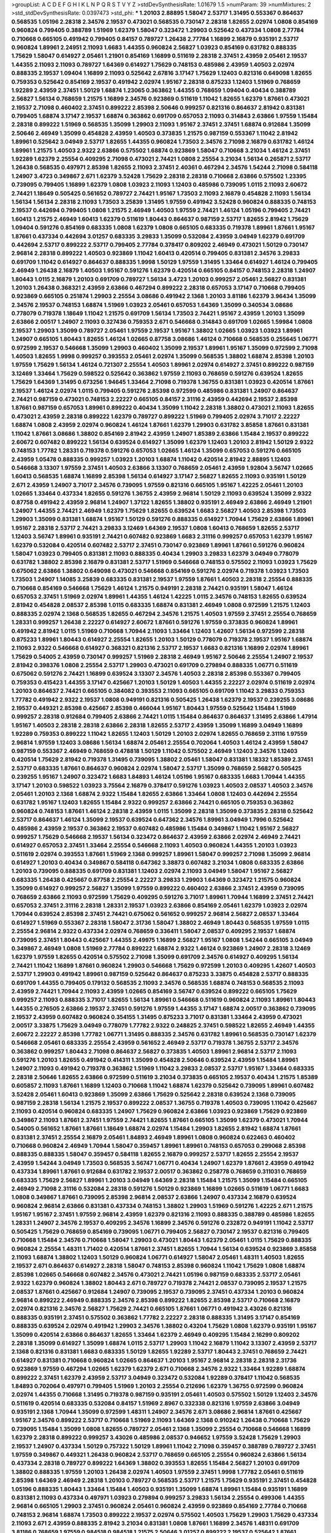 >groupList:
A C D E F G H I K L
N P Q R S T V Y Z 
>stdDevSynthesisRate:
1.01679 1.5 
>numParam:
39
>numMixtures:
2
>std_stdDevSynthesisRate:
0.0397473
>std_phi:
***
1.20103 2.88895 1.58047 2.53717 1.31495 0.553367 0.864637 0.568535 1.05196 2.28318
2.34576 2.19537 0.473021 0.568535 0.730147 2.28318 1.82655 2.02974 1.0808 0.854169
0.960824 0.799405 0.388789 1.51969 1.62379 1.58047 0.323472 1.29903 0.525642 0.437334
1.0808 2.77784 0.710668 0.665105 0.491942 0.799405 0.84157 0.789727 1.26438 2.77784
1.16899 2.16879 0.935191 2.53717 0.960824 1.89961 2.24951 2.11093 1.6683 1.44355
0.960824 2.56827 1.03923 0.854169 0.631782 0.888335 1.75629 1.58047 0.614927 2.05461
1.21901 0.854169 1.16899 0.511619 2.28318 2.37451 2.43959 2.05461 2.19537 1.44355
2.11093 2.11093 0.789727 1.64369 0.614927 1.75629 0.748153 0.485986 2.43959 1.40503
2.02974 0.888335 2.19537 1.09404 1.16899 2.11093 0.525642 2.67816 3.17147 1.75629
1.12403 0.821316 0.649098 1.82655 0.759353 0.525642 0.854169 2.19537 0.491942 2.02974
1.95167 2.28318 0.875233 1.12403 1.51969 0.768659 1.92289 2.43959 2.37451 1.50129
1.68874 1.23065 0.363862 1.44355 0.768659 1.09404 0.40434 0.388789 2.56827 1.56134
0.768659 1.21575 1.16899 2.34576 0.923869 0.511619 1.11042 1.82655 1.62379 1.87661
0.473021 2.19537 2.71098 0.460402 2.37451 0.899222 2.85398 2.50646 0.999257 0.821316
0.864637 2.81942 0.831381 0.799405 1.68874 3.17147 2.19537 1.68874 0.363862 0.691709
0.657053 2.11093 0.314843 2.63866 1.97559 1.15484 2.28318 0.899222 1.51969 0.568535
1.35099 1.29903 2.11093 1.95167 2.37451 2.37451 1.68874 0.912684 1.35099 2.50646
2.46949 1.35099 0.454828 2.43959 1.40503 0.373835 1.21575 0.987159 0.553367 1.11042
2.81942 1.89961 0.525642 3.04949 2.53717 1.82655 1.44355 0.960824 1.73503 2.34576
2.71098 2.16879 0.631782 1.46124 1.89961 1.21575 1.40503 2.9322 2.63866 0.575502
1.68874 0.923869 1.58047 0.710668 3.21034 1.46124 2.37451 1.92289 1.62379 2.25554
0.409295 2.71098 0.473021 2.74421 1.0808 2.25554 3.21034 1.56134 0.265871 2.53717
1.26438 0.568535 0.497971 2.85398 1.82655 2.11093 2.37451 2.40361 0.467294 2.34576
1.54244 2.71098 0.584118 1.24907 3.4723 0.349867 2.671 1.62379 3.52428 1.75629
2.28318 2.28318 0.710668 2.63866 0.575502 1.23395 0.739095 0.799405 1.16899 1.62379
1.0808 1.03923 2.11093 1.12403 0.485986 0.739095 1.0115 2.11093 2.60672 2.74421
1.18649 0.505425 0.561652 0.789727 2.74421 1.95167 1.73503 2.11093 2.16879 0.454828
2.11093 1.56134 1.56134 1.56134 2.28318 2.11093 1.73503 3.25839 1.31495 1.97559
0.491942 3.52428 0.960824 0.888335 0.748153 2.19537 0.442694 0.799405 1.0808 1.21575
2.46949 1.40503 1.97559 2.74421 1.46124 1.05196 0.799405 2.74421 1.60413 1.21575
2.46949 1.60413 1.62379 0.511619 1.80443 0.864637 0.987159 2.53717 1.82655 2.81942
1.75629 1.09404 0.591276 0.854169 0.683335 1.0808 1.62379 1.0808 0.665105 0.683335
0.719378 1.89961 1.87661 1.95167 1.87661 0.437334 0.442694 3.01257 0.683335 3.29833
1.35099 0.532084 2.43959 3.04949 1.62379 0.691709 0.442694 2.53717 0.899222 2.53717
0.799405 2.77784 0.378417 0.809202 2.46949 0.473021 1.50129 0.730147 2.96814 2.28318
0.899222 1.40503 0.923869 1.11042 1.60413 0.420514 0.799405 0.831381 2.34576 3.29833
0.691709 1.11042 0.614927 0.864637 0.888335 1.9998 1.50129 1.97559 1.31495 1.33464
0.614927 1.46124 0.799405 2.46949 1.26438 2.16879 1.40503 1.95167 0.591276 1.62379
0.420514 0.665105 0.84157 0.748153 2.28318 1.24907 1.80443 1.0115 2.16879 1.20103
0.691709 0.789727 1.56134 3.4723 1.20103 0.999257 2.05461 2.56827 0.831381 1.20103
1.26438 0.368321 2.43959 2.63866 0.467294 0.899222 2.28318 0.657053 3.17147 0.710668
0.799405 0.923869 0.665105 0.251874 1.29903 2.25554 3.08686 0.491942 2.1368 1.20103
3.81186 1.62379 3.96434 1.35099 2.34576 2.19537 0.748153 1.68874 1.51969 1.03923
2.05461 0.657053 1.64369 1.35099 0.340534 3.08686 0.778079 0.719378 1.18649 1.11042
1.21575 0.691709 1.56134 1.73503 2.74421 1.95167 2.43959 1.20103 1.35099 2.63866
2.00517 1.24907 2.11093 0.327436 0.759353 2.671 0.546668 0.314843 0.691709 1.02665
1.59984 1.0808 2.19537 1.29903 1.35099 0.789727 2.05461 1.97559 2.19537 1.95167
1.38802 1.02665 1.03923 1.03923 1.89961 1.24907 0.665105 1.80443 1.82655 1.46124
1.02665 0.87758 3.08686 1.46124 0.710668 0.568535 0.255645 1.06771 0.972599 2.19537
0.546668 1.35099 1.29903 0.460402 1.35099 2.19537 1.89961 1.95167 1.35099 0.972599
2.71098 1.40503 1.82655 1.9998 0.999257 0.393553 2.05461 2.02974 1.35099 0.568535
1.38802 1.68874 2.85398 1.20103 1.97559 1.75629 1.56134 1.46124 0.721307 2.25554
1.40503 1.89961 2.02974 0.614927 2.37451 0.899222 0.987159 3.12469 1.33464 1.75629
0.598522 0.525642 0.363862 1.97559 2.11093 0.768659 0.591276 0.639524 1.82655 1.75629
1.64369 1.31495 0.673256 1.94645 1.33464 2.71098 0.719378 1.36755 0.831381 1.03923
0.420514 1.87661 2.19537 1.46124 2.02974 1.0115 0.799405 0.591276 2.85398 0.972599
0.485986 0.831381 1.24907 0.864637 2.74421 0.987159 0.473021 0.748153 2.22227 0.665105
0.84157 2.31116 2.43959 0.442694 2.19537 2.85398 1.87661 0.987159 0.657053 1.89961
0.899222 0.40434 1.35099 1.11042 2.28318 1.38802 0.473021 2.11093 1.82655 0.473021
2.43959 2.28318 0.899222 1.62379 0.789727 0.899222 1.51969 0.799405 2.02974 3.71017
2.22227 1.68874 1.0808 2.43959 2.02974 0.960824 1.46124 1.87661 1.62379 1.29903
0.631782 3.85858 1.87661 0.831381 1.11042 1.87661 3.08686 1.38802 0.854169 2.81942
2.43959 1.24907 1.85389 2.63866 1.15484 2.19537 0.899222 2.60672 0.607482 0.899222
1.56134 0.639524 0.614927 1.35099 1.62379 1.12403 1.20103 2.81942 1.50129 2.9322
0.748153 1.77782 1.28331 0.719378 0.591276 0.657053 1.02665 1.46124 1.35099 0.657053
0.591276 0.665105 2.43959 1.05478 0.888335 0.999257 1.03923 1.20103 1.68874 1.11042
0.420514 2.81942 2.88895 1.12403 0.546668 3.13307 1.97559 2.37451 1.40503 2.63866
3.13307 0.768659 2.05461 2.43959 1.92804 3.56747 1.02665 1.60413 0.568535 1.68874
1.16899 2.85398 1.56134 0.614927 3.17147 2.56827 1.82655 2.11093 0.935191 1.50129
2.671 2.43959 1.24907 3.71017 2.34576 0.739095 1.97559 0.821316 0.665105 1.95167
1.42225 2.05461 1.20103 1.02665 1.33464 0.437334 1.82655 0.591276 1.36755 2.43959
2.96814 1.50129 2.11093 0.639524 1.35099 2.9322 0.87758 0.491942 2.43959 2.96814
1.24907 1.37122 1.82655 1.38802 0.935191 2.46949 2.63866 2.46949 1.21901 1.24907
1.44355 2.74421 2.46949 1.62379 1.75629 1.82655 0.639524 1.6683 2.56827 1.40503
2.85398 1.73503 1.29903 1.35099 0.831381 1.68874 1.95167 1.50129 0.591276 0.888335
0.614927 1.70944 1.75629 2.63866 1.89961 1.95167 2.28318 2.53717 2.74421 3.29833
3.12469 1.64369 2.19537 1.0808 1.60413 0.768659 1.82655 2.53717 1.12403 3.56747
1.89961 0.935191 2.74421 0.607482 0.923869 1.6683 2.31116 0.999257 0.657053 1.62379
1.95167 1.62379 0.532084 0.420514 0.607482 2.53717 2.37451 0.730147 0.923869 1.89961
1.87661 0.591276 0.960824 1.58047 1.03923 0.799405 0.831381 2.11093 0.888335 0.40434
1.29903 3.29833 1.62379 3.04949 0.778079 0.631782 1.38802 2.85398 2.16879 0.831381
2.53717 1.51969 0.546668 0.748153 0.575502 2.11093 1.03923 1.75629 0.675062 2.63866
1.38802 0.649098 0.473021 0.546668 0.854169 0.591276 2.02974 0.719378 1.03923 1.73503
1.73503 1.24907 1.14085 3.25839 0.683335 0.831381 2.19537 1.97559 1.87661 1.40503
2.28318 2.25554 0.888335 0.710668 0.854169 0.546668 1.75629 1.46124 1.21575 0.949191
2.28318 2.74421 0.935191 1.58047 1.46124 0.657053 2.37451 1.51969 2.02974 1.89961
1.44355 1.46124 1.42225 1.0115 2.34576 0.748153 1.82655 0.639524 2.81942 0.454828
2.08537 2.85398 1.0115 0.683335 1.68874 0.831381 2.46949 1.0808 0.972599 1.21575
1.12403 0.888335 2.02974 2.1368 0.568535 1.82655 0.467294 2.34576 1.21575 1.40503
1.97559 2.37451 2.25554 0.768659 1.28331 0.999257 1.26438 2.22227 0.614927 2.60672
1.87661 0.591276 1.97559 0.373835 0.960824 1.89961 0.491942 2.81942 1.0115 1.51969
0.710668 1.70944 2.11093 1.33464 1.12403 1.42607 1.56134 0.972599 2.28318 0.875233
1.89961 1.80443 0.614927 2.25554 1.82655 1.20103 1.50129 0.778079 0.719378 2.19537
1.95167 1.68874 2.11093 2.9322 0.546668 0.614927 0.368321 0.821316 2.53717 2.19537
1.6683 0.821316 1.16899 2.02974 1.89961 1.75629 0.54005 2.43959 0.730147 0.999257
1.51969 2.28318 2.46949 1.95167 2.50646 2.25554 1.24907 2.19537 2.81942 0.398376
1.0808 2.25554 2.53717 1.29903 0.473021 0.691709 0.279894 0.888335 1.06771 0.511619
0.675062 0.591276 2.74421 1.16899 0.639524 3.13307 2.34576 1.40503 2.28318 2.85398
0.553367 0.799405 0.759353 0.415423 1.44355 3.17147 0.425667 1.20103 1.50129 1.40503
1.44355 2.22227 2.02974 0.511619 2.02974 1.20103 0.864637 2.74421 0.665105 0.384082
0.393553 2.11093 0.665105 0.691709 1.11042 3.29833 0.759353 1.77782 0.491942 2.9322
2.19537 1.0808 0.949191 0.821316 0.505425 1.26438 1.62379 2.19537 0.239255 3.08686
2.19537 0.449321 2.85398 0.425667 2.85398 0.466044 1.95167 1.80443 1.97559 0.525642
1.15484 1.51969 0.999257 2.28318 0.912684 0.799405 2.63866 2.74421 1.0115 1.15484
0.864637 0.864637 1.31495 2.63866 1.47914 1.95167 1.40503 2.28318 2.28318 2.63866
2.28318 1.82655 2.53717 2.43959 1.35099 1.16899 3.04949 1.16899 1.92289 0.759353
0.899222 1.11042 1.82655 1.12403 1.50129 1.20103 2.02974 1.82655 0.768659 2.31116
1.97559 2.96814 1.97559 1.12403 3.08686 1.56134 1.68874 2.05461 2.25554 0.702064
1.40503 1.46124 2.43959 1.58047 0.987159 0.553367 2.46949 0.768659 0.478818 1.50129
1.11042 0.575502 2.46949 1.12403 2.34576 1.12403 0.420514 1.75629 2.81942 0.719378
1.31495 0.739095 1.38802 2.05461 1.58047 0.831381 1.18332 1.85389 2.37451 2.53717
0.683335 1.87661 0.864637 0.960824 2.02974 1.58047 2.53717 1.35099 0.768659 2.56827
0.505425 0.239255 1.95167 1.24907 0.323472 1.6683 1.84893 1.46124 1.05196 1.95167
0.683335 1.6683 1.70944 1.44355 3.17147 1.20103 0.598522 1.03923 3.75564 2.16879
0.378417 0.591276 1.03923 1.40503 2.08537 1.40503 2.34576 2.05461 1.20103 2.1368
1.68874 2.9322 1.15484 1.82655 2.63866 1.33464 1.0808 1.12403 0.442694 2.25554
0.631782 1.95167 1.12403 1.82655 1.15484 2.9322 0.999257 2.63866 2.74421 0.665105
0.759353 0.363862 0.960824 0.748153 1.87661 1.46124 2.28318 2.43959 1.0115 1.35099
2.28318 1.35099 0.373835 2.28318 0.525642 2.53717 0.864637 1.46124 1.35099 2.19537
0.639524 0.647362 2.34576 1.89961 3.04949 1.7996 0.525642 0.485986 2.43959 2.19537
0.363862 2.19537 0.607482 0.485986 1.15484 0.349867 1.11042 1.95167 2.56827 0.999257
1.75629 0.546668 2.19537 1.56134 0.323472 0.864637 2.43959 2.63866 2.02974 2.46949
2.74421 0.614927 0.657053 2.37451 1.33464 2.25554 0.546668 2.11093 1.40503 0.960824
1.44355 1.20103 1.03923 0.511619 2.02974 0.393553 1.87661 1.51969 2.1368 0.999257
1.89961 1.58047 0.999257 2.71098 1.35099 2.96814 0.614927 1.20103 0.40434 0.349867
0.584118 0.647362 3.38873 0.607482 3.21034 1.0808 0.683335 2.63866 1.20103 0.739095
0.888335 0.691709 0.831381 1.12403 2.02974 2.11093 3.04949 1.58047 1.95167 2.56827
0.683335 1.26438 0.425667 0.87758 2.25554 2.22227 3.29833 1.29903 1.64369 0.323472
1.21575 0.960824 1.35099 0.614927 0.999257 2.56827 1.35099 1.97559 0.899222 0.460402
2.63866 2.37451 2.43959 0.739095 0.768659 2.63866 2.11093 0.972599 1.75629 0.409295
0.591276 3.71017 1.89961 1.70944 1.16899 2.37451 2.74421 0.657053 2.37451 2.31116
2.28318 1.28331 2.19537 1.03923 2.63866 0.854169 2.05461 1.62379 1.03923 2.02974
1.70944 0.639524 2.85398 2.37451 2.74421 0.675062 0.561652 0.999257 2.96814 2.56827
2.08537 1.33464 0.614927 1.51969 0.553367 2.28318 1.58047 2.31736 1.58047 1.38802
2.46949 1.80443 0.568535 1.97559 1.0115 2.25554 2.96814 2.9322 0.437334 2.02974
0.768659 0.336411 1.58047 2.08537 0.409295 2.19537 1.68874 0.739095 2.37451 1.80443
0.425667 1.44355 2.49975 1.16899 2.56827 1.95167 1.0808 1.54244 0.665105 3.04949
0.349867 2.46949 1.0808 1.51969 2.77784 0.899222 1.68874 2.9322 1.46124 0.923869
1.24907 2.28318 3.12469 1.62379 1.97559 1.82655 0.420514 0.575502 2.71098 1.35099
0.691709 2.34576 0.614927 0.409295 1.56134 2.74421 1.11042 1.16899 1.87661 0.960824
1.29903 0.546668 1.75629 0.972599 1.20103 0.409295 1.42607 1.40503 2.53717 1.29903
0.491942 1.89961 0.987159 0.525642 0.864637 0.875233 3.33875 0.454828 2.53717 0.888335
0.691709 1.44355 0.799405 0.179132 0.568535 2.11093 2.34576 0.568535 1.68874 0.748153
0.568535 2.11093 2.43959 2.74421 1.70944 2.11093 2.43959 1.02665 0.854169 3.56747
0.639524 0.899222 0.665105 1.75629 0.999257 2.11093 0.888335 3.71017 1.82655 1.56134
1.89961 0.546668 0.511619 0.960824 2.11093 1.89961 1.80443 1.44355 0.276505 2.63866
2.19537 2.37451 0.591276 1.97559 1.44355 3.17147 1.68874 2.00517 0.363862 0.739095
2.19537 2.43959 0.607482 0.960824 0.354155 1.31495 0.875233 3.71017 0.831381 1.33464
2.43959 0.473021 2.00517 3.33875 1.75629 3.04949 0.778079 1.77782 2.9322 0.248825
2.37451 0.598522 1.82655 2.46949 1.44355 2.60672 2.22227 2.85398 1.77782 1.06771
1.31495 0.888335 2.34576 0.631782 1.89961 0.568535 0.730147 1.62379 0.546668 2.05461
0.683335 2.25554 2.43959 0.561652 2.46949 2.53717 0.719378 1.36755 2.53717 2.34576
0.363862 0.999257 1.80443 2.71098 0.864637 2.56827 0.373835 1.40503 1.89961 2.96814
2.53717 2.11093 0.591276 1.20103 1.82655 0.491942 0.414311 1.35099 0.454828 2.50646
0.639524 2.43959 1.15484 1.89961 1.24907 2.11093 0.491942 0.719378 0.363862 1.51969
1.11042 3.29833 2.08537 2.53717 1.95167 1.33464 0.683335 2.28318 2.50646 1.82655
2.63866 0.972599 0.511619 3.21034 0.373835 0.665105 2.19537 0.40434 1.21575 1.85389
0.605857 2.11093 1.87661 1.16899 1.12403 0.710668 1.11042 1.68874 1.62379 0.525642
0.739095 1.89961 0.607482 3.52428 2.05461 1.60413 0.923869 1.35099 2.63866 1.75629
0.525642 2.28318 0.639524 2.1368 0.739095 0.987159 2.28318 1.56134 1.21575 2.19537
0.899222 2.08537 1.36755 0.719378 1.40503 0.739095 1.11042 0.425667 2.11093 0.420514
0.960824 0.683335 1.24907 1.75629 0.960824 2.63866 1.03923 0.923869 1.75629 0.923869
0.349867 2.11093 1.87661 2.37451 1.97559 2.74421 1.82655 1.87661 0.665105 1.35099
1.62379 0.473021 1.70944 0.54005 0.561652 1.87661 1.87661 1.18649 1.68874 2.02974
1.15484 1.29903 1.82655 2.81942 1.68874 1.87661 0.831381 2.37451 2.25554 2.16879
2.05461 1.84893 2.46949 1.89961 1.0808 0.960824 0.622463 0.460402 0.710668 0.960824
2.46949 1.70944 1.58047 0.359457 1.89961 1.89961 0.748153 0.657053 0.299068 2.85398
0.888335 0.888335 1.58047 0.359457 0.584118 1.82655 2.16879 0.999257 2.53717 1.82655
2.25554 2.19537 2.43959 1.54244 3.04949 1.73503 0.568535 3.56747 1.06771 0.40434
1.24907 1.62379 1.87661 2.43959 0.491942 0.437334 1.89961 1.87661 0.912684 0.631782
2.19537 2.00517 0.363862 0.258778 0.768659 0.311031 0.768659 0.683335 1.75629 2.56827
1.89961 1.20103 3.04949 1.64369 2.28318 1.15484 1.21575 1.35099 1.15484 0.665105
2.46949 2.71098 2.31116 0.532084 2.28318 0.591276 1.50129 0.923869 1.16899 1.02665
0.511619 1.06771 1.6683 1.0808 0.349867 1.87661 0.739095 2.85398 2.96814 2.08537
2.63866 1.24907 0.437334 2.16879 0.639524 0.960824 2.96814 2.63866 0.831381 0.437334
0.748153 1.38802 1.29903 1.51969 0.591276 1.42225 2.671 1.21575 1.95167 1.95167
2.37451 1.97559 2.96814 2.43959 1.62379 0.821316 2.11093 0.888335 0.388789 0.485986
1.82655 1.28331 1.24907 2.34576 2.19537 0.409295 2.34576 1.16899 2.34576 0.591276
0.232872 0.949191 1.11042 2.53717 0.505425 1.75629 0.768659 0.854169 0.739095 1.06771
0.799405 2.56827 0.730147 2.19537 0.821316 0.799405 0.710668 1.15484 2.34576 0.710668
1.58047 1.29903 0.473021 1.80443 1.62379 2.05461 1.0115 1.75629 0.888335 0.960824
2.25554 1.48311 1.71402 0.420514 1.87661 2.37451 1.82655 1.70944 1.56134 0.639524
0.923869 3.85858 2.11093 1.68874 1.38802 1.12403 1.50129 0.960824 1.06771 0.614927
1.58047 2.05461 1.48311 1.40503 1.82655 2.19537 2.671 0.864637 0.614927 2.28318
1.58047 0.748153 2.85398 0.960824 1.11042 1.75629 1.0808 1.68874 2.85398 1.02665
0.546668 0.607482 2.34576 0.473021 2.74421 1.05196 0.987159 0.683335 2.53717 2.05461
2.9322 1.62379 0.960824 1.38802 1.80443 2.671 0.789727 0.719378 2.74421 2.08537
0.739095 2.19537 1.21575 2.08537 1.87661 0.425667 0.912684 1.24907 0.739095 2.19537
0.739095 2.37451 0.437334 1.20103 0.960824 2.96814 0.899222 2.46949 0.888335 2.34576
2.85398 0.899222 1.82655 2.85398 2.53717 0.710668 2.16879 2.02974 0.821316 2.34576
2.56827 1.75629 2.74421 0.665105 1.87661 1.06771 0.491942 3.43026 0.821316 0.888335
0.935191 2.37451 0.575502 0.363862 1.77782 2.22227 2.28318 0.888335 1.31495 3.17147
0.854169 0.888335 0.639524 2.02974 0.491942 1.29903 2.34576 1.38802 0.43204 1.75629
1.0808 1.62379 0.935191 1.95167 1.35099 0.420514 2.63866 0.864637 1.82655 1.33464
1.62379 2.46949 0.409295 1.15484 2.16299 0.809202 2.28318 1.35099 0.614927 1.35099
1.68874 1.0115 2.53717 1.29903 1.11042 2.16879 1.11042 3.13307 2.43959 2.53717
2.1368 0.821316 0.831381 1.6683 0.683335 1.50129 1.82655 1.92289 2.53717 1.80443
2.37451 0.768659 2.74421 0.614927 0.831381 0.710668 0.960824 1.02665 0.864637 1.20103
1.95167 2.96814 2.28318 2.28318 2.31736 0.923869 1.97559 0.467294 1.02665 1.62379
1.62379 2.671 0.710668 2.34576 2.9322 1.33464 1.92289 1.68874 0.899222 2.37451
1.62379 2.43959 2.53717 3.04949 0.323472 0.532084 1.92289 0.378417 1.11042 0.568535
1.84893 0.702064 0.497971 0.799405 1.51969 1.20103 2.25554 0.212696 1.62379 1.36755
0.972599 0.960824 2.02974 1.44355 0.710668 1.31495 0.719378 0.987159 0.935191 2.05461
1.40503 0.575502 1.50129 1.12403 2.34576 0.511619 0.420514 0.683335 0.532084 0.84157
1.51969 2.8967 0.332338 0.821316 1.97559 2.63866 3.04949 0.935191 2.1368 1.70944
1.35099 0.972599 1.48311 1.24907 2.34576 2.671 3.08686 2.96814 1.87661 0.425667
1.95167 2.34576 0.899222 2.53717 0.710668 1.51969 2.11093 1.64369 2.1368 0.910242
1.26438 0.710668 1.75629 0.739095 1.15484 1.35099 1.0808 1.82655 0.789727 2.05461
2.1368 1.35099 2.25554 0.710668 0.546668 1.16899 1.62379 2.28318 0.899222 0.999257
3.43026 0.485986 2.08537 0.946652 1.97559 3.52428 1.75629 1.29903 2.19537 1.24907
0.437334 1.50129 0.757322 1.50129 1.89961 1.11042 2.71098 0.359457 0.388789 0.789727
2.37451 1.97559 0.349867 0.449321 1.26438 0.960824 2.53717 0.768659 0.665105 2.25554
0.960824 2.63866 1.56134 0.437334 2.28318 0.789727 0.899222 1.64369 1.38802 0.393553
1.82655 1.15484 2.56827 1.20103 0.691709 1.38802 0.888335 1.97559 1.20103 1.26438
2.02974 1.40503 1.97559 2.37451 1.9998 1.77782 2.05461 0.511619 2.85398 1.64369
2.46949 2.28318 1.20103 0.789727 0.568535 2.53717 1.21575 1.75629 0.935191 2.37451
0.454828 1.05196 0.888335 1.80443 1.33464 1.15484 1.40503 0.935191 1.35099 1.68874
1.89961 1.15484 0.935191 1.16899 0.831381 2.11093 0.437334 0.497971 1.03923 0.279894
0.999257 3.29833 1.56134 2.25554 0.499306 1.44355 2.96814 0.665105 1.29903 2.37451
0.960824 2.05461 0.960824 2.43959 0.923869 0.854169 2.77784 0.710668 0.748153 2.96814
1.68874 1.73503 0.899222 2.19537 2.02974 0.575502 1.40503 1.75629 1.29903 1.75629
0.437334 2.11093 2.671 2.43959 0.888335 2.81942 3.21034 0.831381 1.0808 1.87661
1.16899 2.34576 1.48311 0.691709 3.81186 0.768659 1.97559 0.984518 0.984518 1.21575
2.50646 3.01257 0.899222 2.19537 0.525642 1.87661 0.864637 1.03923 0.691709 3.29833
2.40361 0.591276 1.82655 2.63866 3.00451 1.15484 0.409295 1.29903 2.74421 2.46949
1.80443 0.485986 2.37451 1.62379 2.22227 1.40503 2.53717 2.46949 1.46124 1.11042
1.18649 0.323472 2.671 2.56827 0.532084 0.467294 0.420514 1.68874 0.591276 0.449321
0.639524 0.831381 3.29833 2.02974 1.20103 0.505425 1.23395 1.33464 1.40503 2.02974
1.06771 0.799405 1.16899 2.08537 0.420514 2.74421 0.739095 1.16899 2.63866 1.03923
1.29903 2.11093 0.546668 0.864637 2.34576 1.50129 1.28331 1.68874 2.16879 1.02665
0.675062 3.56747 1.80443 0.639524 1.26438 1.44355 2.02974 3.08686 0.598522 0.778079
1.87661 0.553367 1.46124 3.21034 0.665105 0.768659 3.04949 2.74421 0.442694 0.710668
2.22227 0.778079 0.631782 1.46124 3.29833 0.960824 3.12469 0.799405 0.525642 2.02974
0.336411 1.44355 2.28318 1.80443 1.46124 1.84893 2.02974 1.06771 2.1368 0.568535
0.614927 0.354155 1.62379 3.04949 1.24907 2.56827 0.639524 2.81942 0.485986 2.671
0.739095 1.36755 1.06771 0.269129 0.373835 0.454828 2.96814 0.532084 1.26438 1.29903
1.02665 2.37451 1.58047 2.46949 0.532084 0.532084 2.31116 1.31495 1.35099 1.97559
0.719378 0.454828 2.11093 2.81942 1.62379 0.393553 1.73503 1.0115 2.671 1.26438
1.82655 1.28331 2.11093 2.50646 0.831381 1.62379 1.80443 0.484686 1.68874 1.15484
1.46124 0.591276 0.739095 1.95167 2.19537 0.759353 2.96814 2.46949 2.46949 1.87661
0.960824 1.06771 2.85398 2.37451 0.821316 2.9322 0.821316 2.11093 1.31495 1.56134
1.89961 3.04949 0.691709 1.35099 0.40434 2.59974 1.75629 1.15484 1.03923 1.75629
0.888335 1.46124 2.11093 0.759353 2.37451 2.19537 1.95167 1.29903 1.35099 1.21575
2.74421 1.56134 1.16899 1.40503 3.29833 1.6683 1.95167 0.546668 0.972599 2.1368
1.51969 1.40503 0.799405 2.31116 1.89961 0.546668 2.71098 2.02974 1.97559 1.95167
1.0115 2.85398 0.799405 2.05461 3.08686 0.935191 0.821316 2.37451 1.0115 0.739095
3.29833 1.29903 1.50129 2.671 0.935191 2.05461 1.73503 2.31736 2.05461 2.77784
1.89961 0.373835 2.81942 1.46124 1.0808 2.46949 1.62379 2.11093 1.51969 0.511619
2.46949 1.56134 1.35099 1.12403 1.87661 3.08686 1.20103 2.28318 0.525642 0.768659
1.50129 0.799405 1.87661 2.34576 2.22227 1.64369 1.46124 1.29903 1.50129 0.546668
0.691709 1.46124 2.53717 0.949191 1.89961 2.28318 1.44355 1.16899 0.899222 1.35099
0.546668 1.03923 1.95167 1.58047 2.56827 2.46949 0.420514 2.41006 2.19537 0.799405
2.02974 1.50129 1.89961 2.43959 0.323472 0.831381 1.75629 0.258778 2.34576 0.888335
2.28318 1.70944 2.46949 1.0115 1.68874 0.831381 1.82655 2.22227 2.671 0.719378
2.05461 1.95167 1.40503 0.821316 2.37451 1.46124 2.53717 1.82655 2.28318 1.24907
1.0808 1.0808 0.454828 0.888335 0.691709 2.28318 0.864637 2.49975 0.799405 2.53717
1.46124 2.56827 1.35099 0.657053 2.11093 1.21575 2.56827 0.999257 0.821316 2.43959
0.614927 0.888335 1.62379 0.831381 0.691709 0.748153 2.56827 2.08537 0.425667 0.546668
0.40434 1.68874 1.35099 0.719378 1.84893 0.525642 3.33875 0.449321 0.864637 2.02974
0.614927 1.95167 1.46124 2.11093 2.46949 0.888335 0.525642 2.96814 1.70944 0.888335
2.34576 2.02974 2.85398 3.17147 1.89961 1.03923 1.46124 3.4723 1.77782 1.82655
2.46949 0.888335 3.17147 2.02974 0.485986 0.972599 2.85398 0.546668 2.9322 2.46949
0.437334 2.85398 2.31116 0.425667 1.16899 0.40434 1.15484 0.87758 2.11093 2.02974
0.999257 1.95167 2.11093 0.460402 1.24907 2.85398 2.28318 0.799405 0.831381 1.75629
2.37451 2.37451 2.37451 2.85398 2.671 2.25554 2.28318 1.84893 3.4723 1.46124
0.84157 2.96814 3.52428 1.89961 0.425667 0.739095 2.16879 1.44355 0.505425 1.09698
2.96814 1.62379 2.74421 1.46124 0.923869 1.73503 2.34576 3.4723 1.95167 0.449321
2.25554 2.81942 3.08686 0.960824 1.89961 2.96814 1.35099 2.53717 1.03923 1.29903
2.56827 3.38873 3.29833 1.46124 0.665105 1.0115 2.28318 2.85398 0.768659 0.799405
1.0808 0.591276 0.730147 2.63866 2.96814 1.29903 0.864637 0.485986 2.671 0.935191
2.71098 0.972599 1.20103 1.95167 0.759353 1.82655 2.40361 0.821316 1.26438 3.08686
0.899222 1.73503 0.691709 2.22227 0.378417 2.85398 3.17147 1.68874 1.56134 2.63866
1.70944 3.33875 1.46124 2.46949 0.40434 1.40503 3.71017 0.710668 1.35099 2.34576
1.42225 0.683335 1.06771 1.68874 0.831381 2.1368 1.11042 2.671 2.02974 2.19537
1.03923 1.09404 2.02974 0.485986 1.11042 0.454828 2.85398 1.31495 2.28318 0.935191
0.923869 0.591276 1.15484 2.56827 2.85398 2.9322 0.584118 1.44355 0.505425 1.0808
1.64369 2.77784 0.999257 0.710668 2.43959 1.16899 0.831381 2.19537 0.710668 0.999257
2.63866 1.40503 1.20103 0.388789 0.84157 0.553367 2.19537 2.19537 1.64369 1.75629
1.84893 1.0808 0.999257 1.56134 0.425667 1.56134 0.591276 1.24907 0.454828 1.46124
2.81942 0.710668 1.11042 2.28318 2.74421 1.58047 2.37451 1.75629 0.799405 1.40503
3.71017 2.02974 1.03923 0.473021 1.0808 2.28318 3.04949 0.425667 1.1378 0.899222
1.29903 3.17147 1.15484 1.75629 3.17147 0.568535 1.80443 1.35099 1.87661 1.62379
2.11093 2.11093 0.960824 0.683335 2.46949 0.875233 2.34576 0.912684 2.22227 2.34576
3.33875 2.53717 2.56827 1.20103 2.19537 0.639524 0.935191 2.63866 3.71017 0.279894
2.46949 3.00451 1.16899 0.710668 2.56827 1.50129 1.58047 1.24907 2.53717 2.37451
2.11093 2.71098 0.875233 0.710668 1.26438 1.70944 1.97559 0.505425 0.730147 0.460402
2.07979 2.02974 0.568535 1.29903 1.70944 0.631782 1.73503 2.85398 3.17147 1.26438
2.81942 2.37451 0.748153 0.683335 0.960824 1.73503 0.949191 0.864637 1.75629 2.11093
1.58047 1.64369 0.437334 1.46124 1.87661 0.561652 2.53717 1.68874 2.53717 1.51969
1.56134 1.89961 1.64369 0.811372 0.710668 1.24907 1.18649 1.82655 0.683335 0.739095
2.63866 2.53717 1.97559 2.43959 0.999257 2.25554 0.511619 1.03923 0.831381 2.34576
2.34576 0.388789 1.95167 2.63866 1.95167 1.68874 0.454828 0.683335 2.96814 0.683335
3.71017 1.58047 2.85398 0.561652 0.799405 0.854169 0.778079 0.575502 2.37451 1.92804
2.671 0.768659 1.38802 1.03923 2.56827 0.525642 1.51969 2.53717 0.454828 1.62379
2.11093 2.05461 1.11042 0.768659 2.43959 1.97559 2.46949 0.935191 2.02974 0.511619
2.02974 1.95167 2.37451 2.70373 0.454828 1.56134 1.09404 1.40503 1.29903 0.799405
0.691709 0.923869 0.972599 3.17147 1.0808 0.739095 0.854169 2.34576 0.665105 0.631782
0.960824 0.710668 0.821316 1.89961 0.505425 0.949191 2.85398 2.671 1.50129 0.511619
1.31495 0.809202 1.51969 2.96814 2.74421 0.622463 1.56134 1.89961 1.82655 1.6683
0.657053 1.6683 0.831381 2.11093 2.37451 0.302733 2.02974 0.43204 1.24907 1.12403
1.0808 2.56827 2.16879 0.768659 1.58047 0.888335 2.28318 0.40434 2.56827 2.11093
2.85398 0.683335 2.25554 2.74421 0.972599 2.25554 1.84893 0.631782 1.20103 2.11093
2.05461 1.62379 3.71017 0.584118 1.24907 0.999257 1.62379 0.831381 0.683335 1.40503
1.46124 1.40503 1.87661 1.50129 1.80443 0.378417 2.53717 1.51969 2.34576 0.473021
0.999257 0.420514 0.768659 3.08686 2.00517 2.11093 1.35099 1.29903 1.62379 2.53717
3.52428 2.19537 0.710668 2.43959 2.02974 0.935191 0.739095 2.34576 0.960824 0.393553
2.77784 2.02974 2.85398 1.20103 2.28318 1.33464 2.49975 0.491942 2.19537 0.710668
1.21575 0.575502 2.05461 0.888335 1.16899 0.532084 2.37451 2.28318 1.40503 1.29903
0.631782 0.340534 0.799405 0.899222 1.15484 1.0808 2.11093 1.46124 0.768659 1.40503
2.96814 1.95167 1.33464 1.75629 1.31495 1.44355 0.683335 1.97559 1.0808 1.24907
0.485986 1.44355 0.888335 3.29833 1.29903 0.799405 1.03923 2.07979 2.671 2.34576
0.778079 3.43026 0.639524 2.9322 2.05461 2.81942 1.21575 1.23395 1.21575 1.73503
1.89961 2.05461 2.9322 0.665105 2.63866 0.960824 1.89961 1.21575 1.89961 1.87661
2.28318 2.81942 1.82655 1.56134 0.888335 2.02974 2.81942 1.20103 0.430884 3.76571
0.532084 1.51969 0.960824 1.35099 0.473021 1.64369 0.657053 1.33464 1.44355 0.935191
3.29833 1.0808 0.923869 1.33464 1.89961 0.532084 0.710668 0.614927 0.568535 1.73503
0.614927 1.97559 0.568535 2.63866 1.58047 1.62379 1.11042 1.97559 2.05461 1.68874
2.02974 1.24907 2.85398 1.0808 1.58047 1.0808 0.532084 0.691709 2.81942 1.68874
1.40503 0.349867 0.739095 1.58047 2.16879 1.58047 2.37451 2.25554 1.20103 1.82655
2.43959 2.19537 0.437334 0.864637 2.19537 2.77784 3.71017 0.935191 1.87661 0.614927
1.31848 1.21575 0.888335 2.19537 0.491942 2.63866 2.88895 1.35099 1.36755 1.60413
2.74421 2.88895 2.19537 1.82655 0.778079 1.95167 0.719378 0.888335 0.258778 2.43959
1.0115 1.75629 1.46124 0.710668 2.02974 1.89961 2.11093 1.95167 1.40503 0.935191
1.92804 0.532084 1.0808 0.691709 2.9322 2.63866 1.24907 0.473021 1.82655 0.821316
2.02974 1.51969 1.95167 2.56827 2.00517 2.81942 2.37451 2.08537 1.75629 2.28318
0.525642 1.09698 1.75629 2.22227 2.25554 0.398376 1.18649 1.06771 0.831381 1.82655
1.82655 2.85398 1.38802 1.95167 3.33875 2.25554 1.62379 1.24907 2.19537 1.38802
0.591276 1.68874 3.17147 1.46124 1.56134 1.03923 1.56134 1.56134 2.28318 0.710668
2.46949 1.29903 0.553367 2.46949 2.37451 2.63866 1.80443 1.87661 2.11093 2.43959
1.73503 0.999257 1.29903 3.17147 2.96814 2.02974 0.575502 1.44355 0.730147 1.82655
1.6683 1.0115 0.972599 1.21575 0.43204 0.999257 2.56827 0.591276 1.84893 1.68874
2.19537 0.248825 2.43959 2.53717 3.08686 2.34576 0.935191 2.34576 1.87661 2.28318
0.598522 2.63866 2.19537 0.657053 0.591276 3.71017 0.999257 1.0808 2.11093 1.03923
0.831381 2.19537 1.82655 2.16879 0.454828 1.11042 1.68874 0.354155 2.46949 2.96814
2.11093 0.719378 0.739095 2.85398 2.60672 1.80443 1.87661 1.68874 2.46949 1.35099
2.671 2.28318 2.05461 1.70944 1.56134 1.26438 1.16899 2.85398 1.50129 0.546668
1.0808 2.02974 0.960824 0.799405 0.923869 2.43959 0.665105 2.37451 2.46949 1.0808
1.38802 1.29903 3.29833 0.960824 0.999257 0.899222 2.28318 3.04949 1.95167 2.63866
1.44355 2.02974 1.60413 2.16879 2.53717 1.62379 0.831381 2.53717 0.473021 2.1368
2.37451 0.491942 1.21575 2.16879 2.74421 0.40434 1.77782 0.799405 2.63866 2.05461
0.294657 1.26438 2.28318 1.95167 0.864637 2.56827 2.05461 1.15484 1.50129 1.75629
0.363862 0.340534 1.42225 0.420514 1.70944 0.831381 0.525642 0.622463 1.23395 1.68874
2.28318 1.53831 0.420514 0.546668 0.657053 0.323472 2.08537 0.799405 0.43204 1.75629
2.11093 1.80443 2.77784 2.37451 1.87661 1.03923 3.29833 2.9322 1.75629 0.40434
2.43959 1.75629 1.06771 1.89961 2.16879 0.899222 2.43959 2.85398 1.75629 0.631782
3.43026 0.702064 2.43959 0.768659 0.393553 1.68874 1.16899 2.19537 2.1368 1.56134
2.34576 2.11093 1.89961 3.21034 2.19537 2.28318 1.82655 2.53717 2.28318 0.960824
2.63866 2.56827 2.19537 2.43959 1.12403 2.02974 1.46124 1.31495 0.789727 0.821316
1.89961 2.37451 0.888335 3.17147 1.58047 0.575502 1.82655 0.40434 3.56747 2.37451
2.34576 1.87661 0.546668 1.11042 1.50129 0.888335 1.15484 0.899222 1.64369 0.987159
0.546668 0.437334 2.671 3.81186 2.9322 3.43026 0.864637 2.34576 1.95167 0.354155
1.12403 2.43959 0.799405 1.75629 0.525642 0.467294 1.82655 1.78259 1.73503 3.04949
2.28318 1.82655 3.04949 1.56134 2.56827 1.44355 2.9322 0.349867 0.614927 1.82655
1.82655 0.368321 0.831381 1.58047 1.14085 0.639524 2.88895 2.46949 0.888335 1.80443
2.60672 1.50129 2.96814 2.96814 0.999257 0.935191 1.12403 0.999257 1.62379 0.923869
0.748153 1.84893 2.19537 1.20103 1.0808 2.40361 1.11042 0.799405 2.34576 0.657053
2.28318 2.96814 2.63866 1.03923 1.06771 2.07979 0.568535 0.665105 0.831381 0.949191
0.960824 1.62379 1.38802 0.710668 1.89961 0.710668 0.854169 1.87661 2.22227 1.84893
1.06485 0.710668 2.85398 1.95167 2.34576 2.74421 0.730147 2.74421 2.11093 1.0808
2.63866 2.56827 0.336411 1.62379 1.75629 2.43959 0.568535 1.20103 0.960824 0.525642
2.56827 1.40503 2.02974 0.683335 1.33464 1.11042 0.598522 0.568535 2.43959 1.95167
3.21034 0.491942 0.875233 2.46949 0.657053 2.81942 2.71098 0.657053 1.46124 2.46949
0.739095 0.614927 2.85398 1.62379 2.43959 1.27987 0.768659 2.05461 2.46949 0.768659
2.46949 1.82655 2.63866 3.04949 2.96814 1.62379 0.923869 1.03923 1.36755 0.665105
1.15484 0.999257 1.0808 0.665105 0.888335 0.768659 1.44355 2.50646 0.759353 0.186297
0.511619 0.748153 2.81942 0.525642 1.62379 2.96814 3.43026 0.631782 1.89961 1.46124
2.9322 1.03923 0.631782 1.89961 0.591276 1.36755 0.631782 1.06771 2.46949 0.821316
1.82655 0.799405 1.38802 1.16899 0.491942 0.591276 2.19537 2.08537 1.68874 2.16879
1.75629 1.75629 1.95167 1.21575 0.949191 0.821316 0.748153 0.639524 0.700186 1.73503
3.04949 0.864637 0.768659 1.21575 1.56134 0.437334 0.935191 1.75629 0.799405 3.21034
0.546668 1.29903 0.491942 3.08686 1.82655 1.62379 0.584118 2.74421 0.473021 1.02665
0.768659 0.473021 1.0808 0.363862 2.02974 2.9322 2.77784 0.393553 1.16899 2.11093
1.62379 0.960824 1.0115 0.491942 1.21575 2.53717 0.598522 0.821316 0.923869 2.96814
0.719378 0.485986 1.29903 1.11042 0.799405 2.00517 1.20103 1.68874 1.70944 0.843827
1.84893 2.53717 1.35099 0.591276 1.97559 1.02665 1.62379 1.26438 2.71098 2.9322
0.511619 0.831381 2.16879 0.631782 0.691709 1.77782 1.56134 0.368321 2.28318 2.37451
1.29903 1.89961 2.19537 2.74421 0.789727 1.50129 0.960824 1.50129 0.789727 2.19537
0.821316 1.80443 0.899222 2.19537 2.63866 2.05461 0.454828 0.710668 3.56747 0.821316
2.88895 0.831381 0.809202 2.34576 1.16899 2.71098 0.525642 1.15484 1.0808 2.41006
1.35099 2.16879 0.960824 1.24907 0.505425 1.84893 2.02974 0.314843 2.9322 1.51969
2.05461 1.56134 1.87661 2.05461 3.29833 0.591276 0.657053 0.864637 2.19537 1.75629
1.20103 2.34576 1.35099 0.318701 1.64369 2.37451 1.89961 0.40434 1.82655 1.29903
0.449321 0.614927 1.51969 2.56827 2.28318 0.888335 2.96814 0.960824 2.37451 1.26438
2.56827 0.591276 1.02665 0.568535 0.888335 0.987159 0.748153 1.06771 2.02974 1.0808
2.63866 1.40503 2.53717 1.97559 1.87661 3.17147 2.71098 1.28331 1.97559 0.639524
0.888335 0.485986 0.591276 2.16879 0.768659 0.437334 1.51969 1.56134 2.37451 2.43959
2.34576 2.56827 1.40503 2.74421 2.671 3.17147 1.51969 1.42225 2.11093 1.31495
0.691709 0.665105 1.75629 1.03923 2.74421 2.11093 1.06771 1.20103 1.82655 1.64369
1.23395 2.43959 1.15484 0.739095 0.525642 0.799405 1.80443 1.03923 2.671 1.11042
0.665105 1.40503 2.28318 1.02665 1.92289 0.675062 2.37451 1.38802 0.864637 0.683335
1.77782 2.74421 1.75629 1.03923 1.20103 1.28331 0.960824 1.95167 2.53717 2.9322
0.923869 2.53717 1.0115 2.19537 0.799405 2.34576 1.58047 0.999257 0.888335 2.19537
3.17147 1.29903 0.511619 1.80443 0.799405 0.420514 1.51969 0.748153 0.960824 0.768659
0.683335 1.29903 2.85398 2.1368 0.960824 2.02974 0.525642 0.987159 0.607482 1.46124
1.26438 2.05461 0.799405 2.71098 2.1368 1.0808 1.29903 0.923869 1.64369 0.960824
0.789727 2.88895 2.16879 0.279894 1.16899 2.37451 2.43959 1.40503 1.97559 2.53717
1.21575 2.81942 1.95167 0.683335 0.546668 1.44355 0.639524 1.33464 1.58047 1.40503
3.08686 0.899222 2.34576 1.46124 3.29833 0.420514 2.11093 1.0808 1.64369 0.491942
1.40503 0.294657 0.409295 0.40434 2.60672 0.575502 1.05196 1.42225 1.97559 0.899222
1.68874 1.06771 0.568535 1.62379 0.388789 0.739095 1.64369 0.525642 0.864637 1.56134
1.50129 1.95167 0.972599 1.50129 0.831381 1.68874 2.11093 0.960824 2.34576 0.675062
1.11042 2.22227 0.923869 1.11042 0.368321 2.46949 1.35099 0.831381 2.74421 1.24907
3.4723 2.85398 2.1368 1.50129 0.607482 2.74421 0.683335 3.08686 2.77784 0.923869
0.730147 1.11042 1.29903 1.0808 2.56827 2.34576 1.05478 3.81186 0.491942 2.11093
1.29903 0.525642 1.01422 1.51969 0.821316 2.63866 1.15484 2.85398 1.16899 1.75629
1.20103 0.657053 0.575502 2.25554 1.20103 2.85398 2.60672 0.999257 1.05196 2.19537
1.58047 0.378417 1.42225 2.88895 2.19537 0.591276 1.15484 1.33464 0.454828 1.29903
0.843827 1.73503 1.31495 2.02974 1.40503 1.56134 2.85398 2.43959 0.923869 0.437334
0.768659 1.50129 1.35099 1.12403 1.87661 2.671 2.25554 0.768659 0.420514 0.831381
0.568535 2.46949 0.525642 0.972599 1.80443 1.42225 2.63866 1.75629 1.80443 0.719378
1.23395 1.56134 1.0808 1.03923 0.568535 2.02974 1.16899 1.54244 1.51969 2.34576
0.821316 1.03923 2.74421 2.53717 0.683335 3.08686 1.0808 2.05461 0.491942 0.622463
2.11093 1.87661 0.491942 1.89961 1.23395 1.89961 2.08537 1.40503 0.473021 0.728194
0.622463 0.899222 1.87661 1.64369 1.38802 1.58047 0.960824 0.505425 0.553367 1.92804
2.40361 1.26438 1.95167 2.08537 0.960824 3.43026 0.40434 2.63866 0.923869 1.59984
1.89961 1.16899 0.683335 1.53831 2.11093 0.631782 0.949191 1.24907 0.683335 2.53717
0.511619 1.46124 2.88895 0.467294 0.607482 2.63866 1.46124 0.999257 0.935191 1.92289
1.58047 0.639524 1.40503 0.831381 2.63866 1.95167 0.657053 2.43959 0.999257 1.29903
1.56134 0.854169 1.21575 0.702064 2.41006 1.03923 0.84157 2.88895 0.972599 1.40503
2.1368 1.42225 1.35099 1.75629 0.598522 1.50129 1.92289 3.04949 1.89961 2.9322
0.568535 0.683335 0.568535 2.28318 2.22227 2.74421 1.97559 0.532084 2.19537 1.33464
0.568535 1.51969 0.647362 0.935191 1.58047 0.460402 2.81942 2.05461 0.728194 0.505425
1.09404 0.691709 1.68874 0.546668 2.56827 0.949191 0.899222 0.854169 2.25554 0.84157
2.96814 2.25554 0.831381 0.499306 1.64369 1.16899 0.665105 0.665105 1.6683 0.345632
2.43959 2.77784 0.561652 0.831381 1.11042 2.85398 1.29903 3.08686 0.923869 0.525642
0.639524 0.657053 1.75629 2.74421 0.665105 0.702064 1.15484 3.04949 0.485986 0.854169
0.999257 2.74421 2.11093 1.58047 2.63866 2.11093 2.96814 0.673256 0.691709 1.95167
0.242187 2.11093 1.62379 0.491942 2.16879 0.336411 1.68874 3.17147 1.35099 2.53717
0.739095 1.68874 1.36755 2.56827 1.50129 2.34576 1.16899 2.11093 0.525642 1.29903
2.19537 0.864637 1.0808 1.09698 1.16899 2.25554 2.22227 1.12403 2.25554 1.21575
1.68874 0.899222 3.33875 1.46124 1.82655 2.02974 0.831381 0.831381 1.03923 1.40503
2.96814 1.68874 0.491942 0.657053 2.53717 2.46949 3.00451 0.538605 1.36755 2.1368
1.12403 1.24907 3.17147 2.81942 1.56134 2.16879 2.37451 1.6683 1.24907 1.44355
1.6683 0.478818 0.546668 0.831381 1.40503 0.607482 1.28331 0.323472 3.00451 1.75629
2.19537 2.02974 1.05196 0.568535 1.70944 0.591276 1.50129 0.864637 1.15484 1.89961
2.34576 0.923869 1.50129 0.532084 1.11042 3.25839 0.960824 1.75629 2.60672 0.345632
2.16879 1.62379 0.831381 0.768659 0.639524 3.43026 3.21034 1.16899 3.56747 1.03923
0.864637 0.864637 2.34576 1.75629 1.50129 1.12403 1.16899 2.11093 1.60413 1.89961
1.50129 0.778079 0.409295 1.1378 1.11042 3.00451 0.546668 0.420514 2.63866 0.999257
0.899222 1.11042 2.16879 0.923869 2.37451 3.33875 0.665105 1.31495 1.97559 1.12403
0.425667 0.821316 2.19537 0.532084 2.25554 1.26438 1.35099 2.74421 0.437334 0.799405
0.899222 0.949191 0.584118 0.442694 1.60413 2.46949 2.43959 1.35099 2.02974 1.35099
0.639524 0.864637 1.87661 0.532084 0.999257 1.35099 1.87661 1.87661 1.62379 3.4723
0.349867 1.06771 1.29903 1.24907 0.739095 3.04949 2.19537 0.631782 0.854169 1.58047
1.75629 1.50129 1.20103 0.665105 3.17147 1.16899 1.56134 1.03923 0.29109 1.31495
2.19537 2.05461 0.546668 0.899222 3.08686 1.40503 2.43959 2.02974 0.546668 1.18649
2.28318 0.960824 0.657053 0.568535 2.77784 0.778079 1.95167 1.64369 0.811372 2.19537
1.62379 2.46949 1.97559 1.24907 0.960824 1.58047 0.739095 1.75629 2.56827 0.591276
2.88895 0.987159 0.739095 0.899222 2.19537 0.710668 2.22227 2.11093 4.01292 0.437334
0.768659 2.8967 1.77782 2.53717 1.80443 0.287566 0.517889 2.37451 2.11093 0.710668
1.46124 1.82655 1.29903 0.899222 2.02974 3.21034 0.960824 0.467294 1.95167 2.96814
0.999257 3.04949 1.21575 2.19537 0.768659 2.11093 0.217942 0.491942 2.28318 1.24907
2.19537 1.89961 2.31116 0.473021 2.1368 0.719378 2.34576 0.935191 0.575502 2.28318
0.683335 0.258778 2.71098 0.864637 0.739095 0.622463 1.54244 3.29833 2.46949 1.40503
0.789727 1.0808 1.0808 0.768659 2.28318 1.46124 1.50129 2.11093 2.00517 2.02974
2.74421 2.19537 1.40503 2.00517 0.553367 2.31116 1.03923 1.97559 0.265871 2.77784
2.34576 0.29109 0.864637 0.467294 1.82655 1.44355 1.15484 2.28318 0.373835 1.56134
2.53717 0.683335 1.89961 1.80443 1.15484 0.639524 0.831381 0.864637 3.52428 0.949191
1.56134 0.575502 2.25554 2.74421 0.719378 2.74421 2.85398 1.20103 0.739095 0.480102
2.31116 0.511619 2.11093 1.92289 1.80443 0.425667 0.888335 1.20103 2.25554 0.420514
2.63866 2.28318 1.75629 0.691709 1.0808 0.730147 1.0115 1.50129 1.16899 2.46949
1.73503 0.683335 2.05461 2.53717 2.96814 0.665105 2.28318 1.46124 1.82655 2.02974
0.899222 0.388789 2.43959 2.63866 1.92289 1.40503 1.58047 0.448119 1.24907 1.73503
1.82655 0.923869 0.778079 1.40503 1.80443 2.74421 2.50646 0.525642 0.287566 0.546668
3.17147 2.63866 2.74421 0.491942 2.25554 2.71098 2.11093 1.28331 0.854169 1.0115
2.85398 2.96814 0.728194 1.31495 0.730147 2.46949 0.491942 0.999257 2.11093 2.96814
1.24907 1.51969 0.864637 2.31736 1.20103 2.37451 1.03923 1.62379 2.9322 0.665105
1.58047 0.899222 0.511619 0.999257 1.24907 1.62379 1.89961 0.575502 0.258778 2.74421
1.75629 1.12403 0.719378 0.591276 1.46124 1.87661 2.85398 0.960824 2.46949 1.46124
0.420514 1.68874 1.38802 1.46124 1.03923 0.460402 1.20103 1.35099 0.299068 0.691709
2.25554 0.473021 1.62379 1.05196 0.923869 0.420514 3.21034 2.19537 1.62379 0.420514
1.29903 2.74421 0.864637 2.34576 1.84893 2.19537 1.75629 1.40503 0.799405 2.19537
2.37451 1.95167 0.454828 2.02974 1.62379 0.972599 3.43026 0.584118 1.0808 3.08686
2.11093 0.420514 2.19537 2.16879 2.1368 1.03923 0.821316 1.16899 0.299068 0.831381
1.44355 0.799405 1.0808 0.553367 0.768659 0.987159 2.74421 0.607482 1.80443 1.33464
2.25554 0.999257 1.14085 0.657053 0.987159 2.43959 1.0115 0.923869 0.888335 3.04949
2.63866 0.437334 4.17344 3.08686 0.821316 0.639524 1.40503 0.568535 1.64369 3.43026
1.58047 2.37451 2.43959 0.639524 2.85398 2.05461 1.75629 1.62379 2.34576 0.683335
1.0808 1.89961 2.85398 0.739095 2.63866 0.888335 0.821316 1.62379 0.821316 2.46949
0.614927 0.710668 2.56827 1.82655 1.75629 0.384082 2.81942 1.24907 2.43959 0.683335
0.854169 0.999257 2.19537 1.28331 0.949191 1.70944 3.04949 0.888335 1.82655 2.96814
0.864637 0.420514 2.02974 1.56134 0.710668 0.568535 1.18649 1.89961 0.591276 1.15484
2.96814 0.972599 0.665105 0.473021 0.454828 0.739095 1.0808 0.768659 1.35099 0.368321
1.16899 1.0808 3.17147 2.8967 1.36755 0.87758 0.614927 2.63866 0.799405 1.35099
0.960824 2.85398 1.09404 0.491942 2.28318 0.349867 1.66384 2.19537 0.683335 2.37451
2.96814 0.511619 2.9322 2.60672 0.691709 2.1368 1.31495 1.29903 1.06771 0.888335
2.53717 1.62379 2.37451 1.54244 2.85398 0.789727 0.912684 2.11093 0.949191 0.923869
1.51969 2.19537 0.511619 1.50129 1.1378 1.02665 1.16899 1.29903 0.854169 1.26438
0.437334 1.20103 1.50129 1.40503 1.26438 0.739095 0.614927 1.75629 0.923869 0.505425
0.420514 1.82655 0.910242 1.77782 1.53831 1.43968 1.24907 3.43026 1.11042 2.56827
1.56134 1.0115 1.97559 1.05196 1.80443 0.691709 1.44355 1.95167 1.51969 2.53717
1.46124 0.505425 2.43959 1.95167 2.50646 1.62379 0.778079 2.1368 1.75629 1.82655
1.75629 0.899222 0.511619 1.44355 2.02974 1.15484 1.95167 1.06771 0.511619 2.85398
0.363862 0.546668 0.393553 0.409295 1.50129 2.19537 0.854169 0.864637 3.08686 0.639524
0.923869 1.46124 0.614927 1.35099 1.82655 1.0115 0.888335 1.0808 0.614927 1.0808
0.831381 1.62379 2.25554 3.00451 1.24907 1.21575 0.799405 0.710668 2.56827 2.1368
1.20103 0.864637 1.20103 2.43959 2.28318 1.26438 0.831381 3.29833 2.71098 2.63866
1.06485 0.388789 1.92289 1.62379 2.43959 2.19537 2.34576 0.226659 1.11042 2.37451
0.420514 0.561652 0.864637 1.62379 1.12403 1.02665 1.77782 0.899222 2.63866 2.46949
2.1368 0.491942 0.821316 1.26438 0.748153 0.409295 0.409295 2.28318 2.28318 1.89961
1.46124 1.35099 0.719378 1.97559 2.02974 0.87758 1.6683 2.02974 1.46124 0.454828
1.95167 0.614927 1.58047 1.87661 1.12403 2.16879 1.51969 2.19537 2.28318 0.614927
1.56134 1.51969 0.553367 2.28318 0.768659 0.665105 1.03923 2.43959 1.62379 0.532084
1.21575 0.532084 1.21575 1.82655 1.31495 1.0808 1.46124 0.691709 2.11093 2.22227
1.21575 1.15484 0.442694 2.46949 1.35099 1.12403 2.02974 1.68874 1.50129 1.58047
0.491942 1.75629 0.899222 2.05461 2.85398 0.349867 1.33464 1.73503 2.37451 3.29833
2.37451 2.671 0.768659 2.46949 1.82655 1.20103 1.56134 0.84157 0.575502 1.50129
1.46124 1.09698 2.37451 0.923869 0.393553 1.06771 0.864637 0.607482 1.95167 1.51969
1.46124 0.591276 1.24907 0.960824 2.671 2.34576 2.56827 0.568535 0.553367 0.614927
2.81942 0.864637 3.00451 0.546668 1.64369 1.68874 1.06771 2.11093 2.06013 0.505425
0.799405 2.19537 0.719378 2.56827 1.44355 1.02665 1.46124 0.739095 3.43026 0.864637
1.11042 0.614927 2.53717 0.831381 1.06771 2.05461 1.68874 2.43959 2.74421 2.11093
2.53717 1.20103 0.614927 1.03923 2.11093 1.38802 1.75629 2.43959 2.31116 0.553367
2.46949 1.0115 1.46124 0.575502 1.62379 1.82655 2.37451 0.639524 2.53717 1.35099
1.20103 1.20103 1.97559 2.60672 2.05461 1.20103 0.759353 0.84157 1.11042 0.748153
1.03923 0.683335 2.28318 0.778079 3.17147 2.56827 1.68874 0.420514 1.70944 1.68874
1.24907 2.19537 2.05461 1.35099 0.591276 2.1368 2.85398 0.799405 3.04949 0.276505
1.16899 2.11093 0.719378 2.37451 0.691709 2.50646 2.85398 0.480102 1.82655 1.68874
2.53717 2.63866 0.614927 1.06771 1.03923 0.591276 1.46124 0.639524 0.657053 1.03923
0.647362 0.255645 2.19537 0.935191 0.831381 2.60672 1.15484 0.279894 1.24907 2.56827
1.35099 2.56827 1.29903 1.06771 2.9322 0.591276 0.831381 2.63866 3.56747 1.35099
2.11093 0.972599 0.864637 1.62379 0.398376 2.31116 1.51969 0.232872 1.82655 1.80443
2.88895 1.89961 2.43959 0.691709 0.505425 0.854169 2.02974 0.575502 2.53717 0.425667
2.53717 0.631782 3.17147 1.51969 2.81942 1.50129 0.546668 0.568535 2.9322 0.349867
0.691709 0.888335 2.81942 2.43959 2.28318 0.591276 0.683335 1.20103 2.25554 2.53717
1.18649 1.12403 2.56827 2.60672 1.15484 0.987159 1.70944 1.73503 1.33464 1.62379
1.36755 0.393553 0.739095 0.591276 1.6683 1.47914 3.17147 1.80443 1.51969 0.999257
2.81942 3.21034 1.89961 2.11093 1.58047 0.614927 1.29903 0.821316 2.11093 2.37451
2.63866 0.811372 1.38802 1.03923 1.46124 0.691709 1.84893 1.80443 1.73503 1.03923
1.16899 3.29833 0.327436 1.68874 2.37451 0.949191 0.831381 1.0808 0.799405 0.591276
1.40503 3.04949 0.532084 1.70944 1.64369 1.95167 0.631782 1.89961 2.28318 1.0808
2.41006 0.821316 1.68874 2.19537 1.24907 0.719378 2.56827 1.95167 1.21575 2.28318
1.64369 2.08537 2.16879 2.46949 2.43959 0.437334 2.11093 0.336411 2.02974 2.11093
1.24907 3.21034 1.46124 2.19537 1.80443 3.08686 1.92289 1.58047 0.657053 1.97559
0.739095 2.19537 1.44355 2.37451 0.864637 3.17147 1.75629 1.64369 1.85389 0.821316
0.831381 1.77782 2.81942 1.40503 0.759353 0.923869 1.24907 1.35099 0.864637 0.665105
3.04949 2.34576 0.831381 2.63866 2.34576 0.299068 2.63866 2.56827 0.665105 1.62379
1.46124 2.19537 2.43959 1.77782 2.85398 0.639524 1.20103 0.999257 1.46124 2.08537
0.821316 0.449321 2.28318 1.89961 1.0808 0.505425 0.854169 3.21034 0.647362 0.665105
0.473021 0.657053 2.22823 0.336411 1.75629 0.491942 1.0808 2.56827 0.454828 1.12403
2.34576 0.854169 0.899222 0.673256 1.89961 3.17147 0.739095 0.454828 0.789727 0.449321
0.719378 2.71098 1.15484 1.38802 2.37451 1.50129 2.53717 0.821316 0.409295 1.0808
1.0808 2.05461 2.08537 1.51969 0.546668 2.96814 1.75629 1.15484 1.06771 1.44355
1.58047 0.665105 0.425667 1.29903 2.85398 1.58047 1.84893 0.888335 0.415423 0.730147
2.85398 1.68874 2.02974 2.74421 2.81942 1.02665 0.460402 0.888335 1.82655 0.40434
2.19537 1.95167 1.24907 1.95167 1.35099 0.923869 0.467294 0.460402 0.639524 1.29903
2.31116 1.95167 0.739095 1.42225 0.683335 2.671 0.345632 0.719378 2.74421 1.56134
0.710668 2.74421 2.74421 1.26438 0.40434 2.63866 2.96814 0.485986 1.97559 0.491942
0.739095 1.77782 2.02974 0.614927 0.358495 2.56827 1.68874 2.46949 0.702064 3.33875
2.96814 2.74421 1.29903 2.53717 2.25554 2.34576 2.11093 2.05461 0.614927 1.24907
0.935191 1.84893 0.546668 2.02974 1.35099 1.37122 0.719378 1.50129 3.17147 1.42225
2.40361 1.87159 1.95167 2.53717 0.485986 1.28331 1.15484 2.25554 1.31495 2.85398
1.0808 0.888335 2.71098 1.24907 1.29903 0.454828 1.56134 1.62379 1.40503 1.02665
0.409295 1.73503 2.96814 3.29833 0.505425 2.05461 2.28318 1.44355 1.06771 2.19537
0.491942 0.719378 3.17147 0.710668 0.622463 1.50129 2.11093 2.16879 0.739095 0.272427
2.50646 0.639524 1.31495 2.31736 2.74421 2.85398 1.82655 2.60672 0.591276 1.89961
0.768659 1.11042 1.03923 0.393553 2.46949 1.95167 1.68874 0.683335 2.28318 2.74421
2.11093 2.74421 0.491942 1.50129 0.639524 1.87661 2.11093 0.363862 1.51969 0.691709
2.46949 1.95167 2.25554 1.95167 2.19537 3.08686 0.960824 3.25839 0.631782 0.739095
2.81942 0.710668 0.473021 1.62379 0.454828 1.20103 0.972599 0.710668 1.50129 2.46949
0.631782 0.888335 0.657053 1.42225 1.89961 2.19537 0.323472 1.38802 1.87661 1.62379
0.378417 0.719378 1.82655 2.1368 0.491942 0.239255 2.05461 3.04949 1.95167 0.657053
0.799405 2.02974 0.591276 1.82655 2.63866 2.671 1.21575 2.19537 1.35099 0.409295
1.95167 1.97559 2.46949 1.15484 2.1368 2.43959 0.821316 2.11093 0.575502 1.84893
1.38802 0.359457 1.24907 1.51969 1.51969 1.89961 0.665105 0.987159 1.15484 1.24907
3.17147 2.96814 2.28318 0.719378 3.04949 2.34576 1.68874 2.02974 0.999257 0.349867
0.378417 1.75629 0.739095 0.631782 1.50129 0.949191 0.843827 1.24907 1.70944 1.24907
1.31495 1.62379 0.511619 0.987159 0.972599 0.665105 0.864637 0.854169 1.33464 3.43026
1.95167 0.568535 0.935191 2.53717 1.56134 1.12403 1.89961 0.511619 1.40503 2.43959
2.19537 1.75629 0.899222 1.89961 1.24907 1.68874 0.949191 1.03923 1.51969 0.87758
1.50129 2.63866 1.24907 2.11093 0.923869 2.71098 1.46124 0.473021 2.28318 2.34576
2.85398 0.899222 2.34576 1.80443 2.00517 0.568535 0.789727 0.923869 2.96814 0.683335
0.719378 1.03923 0.935191 0.491942 1.31495 1.97559 0.591276 0.972599 2.43959 2.1368
0.497971 0.799405 1.62379 0.575502 1.77782 1.0115 2.1368 1.29903 0.84157 0.553367
1.87661 2.50646 1.58047 1.62379 1.15484 1.0808 2.43959 1.09404 0.657053 1.46124
1.95167 0.691709 1.21575 1.23395 2.28318 0.719378 1.40503 1.40503 0.614927 2.43959
1.56134 2.85398 1.20103 2.19537 1.29903 0.40434 3.21034 1.40503 1.11042 2.05461
3.33875 0.525642 2.43959 1.12403 0.854169 2.11093 0.691709 0.768659 0.437334 2.19537
2.63866 3.12469 2.34576 2.43959 1.11042 0.759353 1.95167 
>categories:
0 0
1 0
>mixtureAssignment:
0 1 0 1 1 0 0 0 1 0 0 0 1 1 1 0 0 0 0 1 0 1 1 1 1 1 1 1 1 0 1 1 1 0 0 1 0 1 0 1 0 0 0 1 1 0 0 0 0 1
0 1 0 0 1 1 0 0 1 1 0 0 0 0 1 1 1 1 0 0 1 1 1 0 1 1 1 0 1 1 1 0 0 0 1 1 1 0 1 0 0 0 0 1 1 1 1 0 1 0
1 1 0 0 0 0 1 0 0 0 0 1 1 0 0 0 0 1 1 0 1 0 1 0 1 0 0 0 0 0 0 0 1 1 1 0 0 0 0 1 0 1 0 1 1 1 0 0 1 0
1 0 1 1 0 1 0 1 1 0 1 1 1 1 1 1 0 1 0 1 0 0 1 0 0 0 0 1 0 0 0 0 1 0 0 0 1 1 0 1 0 1 0 0 0 0 0 1 0 0
1 0 1 1 0 0 1 0 0 1 0 0 1 1 1 1 0 0 1 1 1 0 1 1 1 0 0 0 0 0 0 1 1 0 0 1 0 0 0 1 0 1 0 1 0 1 0 0 0 1
0 1 0 1 0 0 0 0 0 1 0 0 0 0 0 0 0 0 0 0 0 1 1 0 0 0 0 1 0 0 1 0 0 0 1 0 1 0 0 1 0 0 0 0 0 1 0 1 1 0
1 0 0 0 0 1 0 1 0 1 0 0 0 0 1 1 1 1 1 1 0 0 0 0 0 1 1 0 0 0 1 1 0 0 0 0 1 0 1 1 0 1 1 1 1 0 0 0 1 0
0 1 1 0 1 0 1 0 0 0 1 1 0 0 1 0 0 0 0 1 0 0 0 0 0 1 0 0 0 0 1 1 0 1 1 1 1 0 1 0 1 1 0 0 0 0 0 0 0 0
1 1 0 0 1 0 0 1 0 0 0 1 1 1 0 0 1 0 0 0 0 0 0 0 1 1 0 0 0 1 0 0 0 0 1 1 1 1 0 0 1 1 1 1 0 0 1 1 1 1
1 0 0 1 1 1 1 1 1 1 0 1 0 0 0 0 0 0 0 1 0 1 0 0 0 0 1 0 1 1 0 0 0 1 1 0 0 1 0 1 0 0 1 1 1 1 0 0 0 0
0 0 0 0 1 1 0 0 0 1 0 1 0 0 1 0 1 0 0 1 0 0 0 1 0 0 1 0 0 1 0 1 1 0 0 0 1 1 0 1 1 1 1 0 0 0 1 1 0 1
1 0 0 0 0 1 1 0 0 1 0 1 0 0 0 1 1 1 0 0 0 1 0 0 0 1 1 1 0 0 1 1 0 1 0 0 1 1 0 0 1 0 1 0 1 0 0 0 0 1
0 0 0 1 1 1 0 0 0 0 1 1 1 0 0 1 1 1 1 0 0 1 1 1 0 0 0 0 0 0 0 1 1 1 1 1 0 1 0 1 1 1 1 0 0 0 1 0 0 1
0 1 0 0 1 0 1 1 0 1 1 1 1 0 1 0 0 0 0 0 0 0 1 0 0 1 0 1 0 0 0 0 0 0 0 1 1 1 0 1 1 0 0 0 1 1 0 1 0 1
1 1 0 1 1 1 1 0 0 1 1 1 1 0 1 1 0 1 1 1 0 0 0 1 0 0 0 1 0 0 0 0 0 0 0 1 0 0 0 0 0 0 1 0 1 0 0 0 0 1
0 1 0 0 0 0 0 0 0 1 0 1 1 0 1 0 0 0 0 0 0 1 1 0 0 0 1 0 0 0 0 1 0 0 1 0 0 0 0 0 1 0 0 1 0 0 1 0 1 1
0 0 0 1 1 1 0 1 1 1 1 1 1 1 1 1 1 1 0 0 0 1 0 0 1 1 0 1 0 0 0 1 0 1 1 1 1 0 0 0 1 1 0 0 0 0 0 0 1 0
0 1 0 0 0 0 1 0 0 0 0 0 0 0 0 0 0 0 0 1 0 0 0 0 0 1 0 0 0 1 0 0 1 1 1 1 0 1 0 0 0 0 0 0 1 1 1 1 0 1
0 0 1 1 0 0 1 0 0 0 1 1 0 0 0 0 0 0 0 1 0 1 1 0 0 1 0 1 1 1 1 0 0 1 1 1 1 1 1 1 0 1 1 1 1 0 0 0 1 0
1 1 1 1 1 1 0 0 1 0 0 0 0 0 0 1 1 1 1 1 1 1 0 1 1 1 1 0 1 1 1 0 0 0 0 1 0 1 0 0 1 0 0 0 0 0 1 0 0 1
1 0 1 1 0 0 0 0 0 0 0 0 0 1 1 0 0 0 0 1 0 1 0 1 0 0 1 1 0 1 0 1 0 1 0 0 1 0 1 1 0 1 1 0 1 1 0 0 0 0
0 0 0 1 1 1 1 0 0 1 1 1 1 1 0 0 0 0 0 0 0 0 0 1 1 0 0 0 0 0 0 0 0 0 1 0 0 1 1 0 0 1 0 1 0 0 0 0 0 0
0 0 1 0 0 0 1 0 1 1 1 0 1 1 1 0 1 0 1 1 0 1 0 1 1 0 0 0 0 0 0 0 0 0 0 1 1 1 0 1 0 0 0 0 1 1 0 0 0 1
1 0 0 0 1 0 0 1 1 0 1 0 0 1 0 1 0 0 0 0 1 1 1 1 1 1 1 0 1 0 0 0 0 0 1 0 0 0 0 0 0 0 1 0 1 0 1 0 0 1
1 1 0 1 0 1 0 1 1 0 0 0 0 1 1 1 0 0 1 1 1 1 0 0 1 1 0 0 1 0 0 0 1 0 0 0 0 0 0 0 0 1 0 0 0 1 1 0 1 1
0 1 1 0 1 0 0 0 1 0 0 1 1 1 0 1 1 0 0 0 1 1 1 0 0 0 0 0 0 1 0 1 0 0 1 0 0 0 0 1 0 0 0 0 0 0 1 0 0 1
1 1 0 0 0 0 1 1 0 1 1 0 0 1 0 0 0 0 1 1 1 1 0 0 0 1 0 0 1 0 1 1 1 0 0 0 1 0 1 0 0 1 0 0 0 1 1 1 1 0
0 1 1 1 1 0 0 0 0 0 1 1 1 1 1 0 1 1 1 1 1 0 0 0 0 0 1 0 0 0 1 1 0 0 1 1 1 1 1 0 1 0 0 0 0 0 0 0 0 0
1 1 0 0 0 1 0 0 0 0 1 0 0 0 1 1 0 1 1 0 0 1 1 1 0 0 0 1 0 1 1 0 0 0 0 1 0 0 1 1 1 1 0 1 0 0 0 0 0 0
0 1 1 0 0 0 0 0 1 0 1 1 0 0 0 0 0 1 0 1 0 1 0 0 1 1 0 1 1 0 1 0 1 1 0 0 0 0 0 1 0 0 1 0 1 1 1 0 0 0
1 1 0 1 0 1 0 0 1 0 0 0 1 0 1 0 1 1 1 1 1 0 0 1 1 1 1 0 0 1 0 0 1 0 0 1 1 0 0 0 0 0 0 0 1 0 1 0 1 0
0 0 0 1 0 0 0 1 0 1 1 0 0 0 0 0 0 1 0 0 0 1 0 1 0 0 1 1 1 0 1 1 0 1 0 0 1 0 0 0 0 1 0 0 0 1 1 1 0 1
1 0 0 0 0 0 1 1 1 0 0 1 0 0 1 1 1 0 0 1 1 0 1 0 0 0 1 0 0 0 0 1 1 0 1 1 1 1 0 0 1 0 1 1 1 1 1 0 0 0
0 0 0 0 1 1 0 1 0 0 0 0 1 1 1 0 1 1 1 0 1 0 0 1 0 1 1 0 1 0 0 0 0 0 0 0 0 0 0 0 0 1 1 0 1 1 0 1 0 1
0 0 0 1 1 1 1 1 1 0 0 0 0 0 0 0 1 1 1 1 0 1 0 0 0 0 1 0 1 0 0 0 0 0 1 0 0 0 1 0 0 1 1 0 1 0 1 1 0 1
0 1 0 1 0 0 1 0 0 1 0 0 1 1 0 1 0 0 1 0 0 0 0 0 0 1 0 1 0 1 1 0 0 1 1 0 0 1 1 0 1 1 0 0 0 0 1 0 1 1
0 0 1 0 0 0 0 0 0 0 0 0 0 1 0 0 0 0 1 1 0 0 1 1 0 0 0 1 0 1 1 0 0 1 0 0 0 1 0 0 0 0 0 0 0 0 0 1 1 0
1 1 1 1 1 0 0 1 1 0 0 1 0 0 0 0 1 1 0 1 0 0 0 0 0 1 1 1 1 0 1 0 0 1 0 0 0 1 0 1 1 0 1 1 1 1 0 0 0 1
1 1 0 0 0 1 0 1 0 0 0 1 1 1 0 1 0 0 0 1 0 1 1 0 1 0 0 1 1 0 1 0 1 1 0 0 0 0 0 0 0 0 0 0 0 0 0 0 1 1
1 0 1 1 0 0 1 1 0 0 1 1 0 1 0 0 0 0 0 1 0 1 0 1 0 0 1 0 1 1 1 1 1 0 1 0 0 1 0 0 0 0 0 0 1 0 0 1 1 0
0 1 0 0 1 1 0 0 0 1 0 1 1 0 1 0 1 0 0 0 0 0 0 0 0 1 1 1 1 1 1 0 0 0 0 0 0 1 1 0 0 1 1 0 0 0 0 1 1 0
0 0 0 1 0 0 0 1 0 1 0 0 0 1 1 0 0 0 0 0 0 1 0 0 0 0 0 0 1 0 1 0 0 0 0 0 0 0 0 0 1 0 0 1 1 0 0 1 1 0
0 0 0 0 0 0 0 1 0 1 1 1 1 1 1 1 0 0 1 0 0 0 1 1 0 1 1 0 0 1 0 0 1 0 0 0 0 1 0 0 0 0 0 0 1 0 1 0 1 1
0 0 1 0 1 1 1 0 1 0 1 1 0 0 0 0 1 1 0 1 0 1 1 1 1 1 0 0 1 0 0 0 0 1 1 0 0 1 1 0 1 0 0 1 1 1 0 0 0 0
0 0 1 0 1 1 0 1 0 0 1 0 0 0 0 0 0 1 0 1 1 0 0 0 1 0 0 1 0 0 1 1 0 0 1 0 1 0 1 0 0 1 1 1 0 1 0 1 0 0
0 1 1 0 0 1 1 1 1 0 1 1 0 0 1 0 0 0 0 0 0 0 1 0 1 1 1 1 0 0 1 0 0 1 0 1 1 0 0 0 0 1 0 1 0 0 1 0 0 1
1 1 0 1 0 1 0 1 0 0 1 0 0 0 1 1 0 1 1 0 0 1 0 0 0 1 0 1 1 0 0 0 1 0 0 0 0 1 1 1 1 1 0 0 1 1 1 0 1 0
0 0 0 1 0 1 1 1 0 1 0 0 0 0 0 0 1 0 0 1 0 1 1 1 1 1 0 0 0 0 1 1 1 1 0 0 0 1 1 1 0 1 0 0 0 0 0 0 0 0
0 0 0 0 0 1 1 0 0 0 1 0 1 0 0 1 0 0 1 0 0 0 0 1 0 0 0 0 0 0 1 0 0 0 0 0 1 0 0 1 1 0 1 1 1 1 1 1 1 1
0 0 0 0 0 0 0 0 1 1 0 0 0 1 0 0 0 0 0 0 0 1 0 1 0 1 1 1 0 1 1 0 0 0 0 1 1 1 1 1 1 1 0 1 1 0 0 0 1 0
1 0 1 0 0 1 0 1 1 1 0 0 1 0 0 1 0 0 0 0 0 0 0 0 0 1 1 1 1 0 1 0 0 1 1 1 1 1 0 0 0 0 0 1 0 1 1 0 0 1
0 1 1 1 0 0 0 0 0 1 0 1 0 1 0 1 1 0 1 0 0 0 0 1 1 0 1 1 1 0 1 0 0 1 0 1 0 0 0 1 0 0 0 1 0 0 0 1 0 0
1 1 1 1 0 0 1 0 0 1 1 0 0 0 0 0 0 1 1 0 1 0 1 0 1 0 0 1 0 0 0 0 0 1 0 0 1 1 1 1 0 0 0 0 0 0 0 0 1 0
0 1 1 0 1 0 0 1 0 1 1 1 0 1 0 0 1 0 0 0 0 0 0 0 0 1 0 1 1 0 0 1 0 0 1 1 1 0 1 0 0 0 1 1 0 1 1 1 0 0
1 1 1 1 0 0 1 0 0 0 0 0 1 1 1 1 0 0 0 0 0 0 0 0 0 1 0 0 1 0 0 0 0 1 1 1 1 0 0 1 1 0 0 1 0 1 0 0 1 1
0 1 0 0 0 0 0 1 0 0 1 0 1 1 0 0 0 1 0 1 0 0 1 1 0 1 0 0 0 1 0 0 1 1 1 0 1 1 1 0 1 0 1 0 0 0 0 0 1 0
1 0 0 1 1 0 0 1 1 1 0 1 0 0 1 1 0 0 0 0 1 1 0 1 1 0 0 1 1 0 0 1 0 0 0 1 1 0 1 1 1 1 0 0 1 0 0 0 1 1
0 1 1 0 0 1 0 1 0 1 0 0 1 0 0 1 0 0 1 0 0 0 0 1 0 0 1 0 0 0 0 0 1 0 0 0 0 0 0 1 0 0 0 0 0 0 1 0 1 1
1 1 1 0 0 0 0 0 0 0 0 0 0 1 0 0 1 0 0 1 1 0 0 0 0 0 1 0 0 0 1 0 0 1 1 0 0 0 1 0 0 0 0 0 0 0 0 0 0 1
1 0 0 0 1 0 0 0 0 0 0 1 0 0 0 0 0 1 0 0 1 0 1 0 1 0 1 1 0 1 0 0 1 0 1 0 0 1 0 0 0 0 0 0 0 0 1 1 0 0
0 1 0 0 1 0 1 1 0 0 1 0 1 1 1 0 1 1 0 1 0 0 0 0 0 0 1 0 1 0 1 0 0 1 1 1 0 0 0 1 0 1 0 0 0 0 0 0 0 1
0 0 0 1 0 0 0 0 0 0 0 0 0 1 0 0 0 0 0 0 0 0 0 1 1 0 0 0 1 1 1 1 1 0 1 0 1 1 0 1 0 1 0 1 1 0 1 0 0 0
1 0 1 0 1 0 0 0 0 1 0 0 0 0 0 1 0 0 0 0 0 0 1 1 1 0 0 0 1 0 0 1 1 1 0 0 0 0 1 0 1 1 0 0 0 1 0 0 0 0
1 0 1 0 0 0 1 0 0 1 1 0 1 1 1 0 0 0 1 0 1 1 0 0 0 0 0 0 0 0 1 0 0 0 0 1 0 1 1 0 1 0 0 1 0 0 0 0 0 0
0 0 0 0 0 0 1 1 1 1 0 1 1 0 1 0 1 1 1 1 1 0 0 0 0 0 1 0 0 0 0 0 1 1 1 0 1 0 0 1 0 1 1 0 0 1 1 0 0 0
1 0 0 1 0 1 0 0 0 1 1 0 0 0 0 0 1 0 1 1 0 0 1 1 0 0 0 0 1 0 0 0 0 0 0 0 1 0 0 0 0 1 1 1 0 0 0 0 1 0
1 1 1 0 1 1 0 1 0 0 0 1 1 0 0 0 1 0 1 0 1 0 0 0 0 1 1 0 1 0 1 0 0 0 1 0 1 1 0 1 1 0 0 0 1 1 0 0 0 0
1 0 0 1 0 0 0 1 0 0 0 0 0 1 0 0 1 0 0 1 0 0 0 1 0 0 1 0 1 0 0 1 1 0 1 0 0 0 0 1 0 0 1 0 0 0 1 0 1 0
1 0 1 0 0 0 0 0 0 0 0 1 0 1 1 0 0 0 0 0 0 1 1 1 0 1 1 0 1 0 0 1 0 1 1 0 0 1 1 0 1 1 0 1 1 0 0 0 0 0
0 0 0 0 1 0 0 1 0 1 1 0 0 0 0 0 1 0 1 0 0 0 1 0 0 1 1 0 0 0 0 0 0 0 0 1 0 1 1 0 0 0 1 0 0 1 1 1 0 1
0 0 0 1 1 1 0 1 0 1 0 1 1 1 1 0 1 1 0 1 0 1 1 0 0 0 1 0 1 0 1 0 1 1 0 0 0 0 0 0 1 0 1 1 1 0 0 0 1 1
1 0 0 1 1 0 0 0 0 1 0 0 0 1 1 1 0 1 1 1 0 1 0 0 1 1 0 0 0 0 1 0 0 1 1 0 1 1 0 0 1 0 1 0 0 1 1 1 0 1
1 0 0 0 0 0 1 1 0 1 0 1 1 0 1 0 1 0 0 0 0 1 0 0 1 0 0 1 0 0 0 0 0 1 0 0 1 1 0 0 0 0 0 1 1 0 0 0 0 1
1 0 0 1 0 0 1 1 1 0 1 0 1 0 1 0 0 0 1 1 0 1 0 0 1 0 0 1 1 0 0 0 1 1 0 0 1 1 1 1 0 0 0 1 1 1 0 1 0 0
1 0 1 1 0 1 1 0 1 0 0 1 0 1 0 1 1 0 0 0 0 0 0 1 0 0 1 1 0 1 0 0 0 1 0 0 1 0 1 1 0 1 1 1 0 0 1 0 1 0
0 0 0 0 0 1 0 1 0 0 0 0 1 1 0 1 0 0 0 0 1 1 0 1 1 1 0 1 0 0 0 0 1 0 0 1 1 0 0 1 0 1 1 0 1 1 1 1 1 1
0 1 1 1 1 1 0 0 0 1 1 0 1 1 0 0 1 1 1 0 0 0 0 0 0 0 0 0 1 1 1 1 0 1 0 1 0 1 1 0 0 1 1 0 0 0 0 1 0 0
1 0 1 0 1 0 0 1 1 0 0 1 1 0 1 1 0 0 0 0 0 1 0 1 0 1 0 1 1 1 1 0 0 1 1 1 1 0 0 0 0 0 1 0 0 0 0 0 1 1
0 0 0 0 0 1 1 1 0 0 1 1 1 1 1 1 1 0 1 0 1 0 1 0 1 1 1 0 0 0 0 1 0 1 0 0 0 0 0 1 0 0 1 1 0 1 0 0 0 1
0 1 1 0 1 0 0 0 1 1 0 1 0 1 0 0 0 1 0 1 1 0 0 1 1 1 0 1 0 1 0 1 1 1 1 1 0 0 0 0 1 0 1 1 1 1 0 1 0 0
0 0 0 1 1 0 0 0 0 1 0 1 1 0 1 0 0 0 0 0 1 1 0 0 1 0 1 1 0 0 0 1 1 1 1 0 0 1 1 0 0 1 0 0 1 1 1 1 1 0
0 1 1 0 0 0 1 1 1 0 1 0 0 0 0 0 0 0 0 1 0 0 1 0 1 0 1 0 0 1 1 0 0 0 0 1 0 0 1 0 0 0 1 0 0 0 0 0 1 0
0 0 1 1 1 0 0 1 0 0 1 0 0 0 1 1 0 0 0 1 1 0 1 0 0 0 0 0 1 1 1 0 1 0 1 0 1 1 0 0 1 1 1 0 1 0 1 0 1 1
0 1 1 0 0 0 0 0 1 1 1 1 1 1 0 0 0 0 0 1 1 1 0 0 0 0 1 0 0 1 0 1 1 0 1 1 0 0 1 0 1 1 0 0 1 1 1 1 0 0
0 0 0 1 0 0 0 1 1 0 1 1 0 0 0 1 0 1 0 1 0 1 0 1 0 1 0 1 1 1 1 0 0 1 0 0 0 1 0 1 1 1 0 1 0 0 1 0 0 1
1 1 1 0 0 0 0 1 0 1 0 0 0 0 1 1 0 0 0 0 0 0 1 1 1 0 0 1 0 1 1 1 0 1 1 0 1 1 0 1 0 1 1 0 1 0 1 1 1 0
0 0 1 0 1 1 1 0 0 0 0 0 1 1 1 0 0 1 1 0 0 1 1 0 1 0 0 0 0 0 1 1 1 1 0 1 0 1 1 0 1 1 1 0 0 1 0 1 1 1
1 1 0 1 0 1 0 1 0 1 0 1 1 0 0 0 1 0 1 1 0 1 0 1 0 1 0 1 0 1 0 0 1 1 0 1 0 0 0 1 0 0 1 0 0 1 0 0 0 0
1 1 0 1 0 1 1 0 0 1 0 1 1 1 1 0 1 0 1 0 0 0 0 1 0 1 0 1 1 0 0 1 0 0 0 0 0 0 1 0 1 0 1 1 0 1 0 0 1 0
0 0 0 0 0 0 0 0 1 0 0 0 0 1 1 0 1 0 0 0 1 1 1 1 0 0 0 1 1 0 0 1 1 1 0 0 0 1 1 1 0 0 1 1 0 1 1 0 1 1
1 0 1 0 1 0 0 1 0 1 1 0 0 0 1 1 1 1 0 1 1 0 0 1 0 1 1 0 1 0 1 1 0 1 0 1 0 0 0 0 0 1 1 0 1 0 1 1 1 1
1 1 1 1 0 0 0 1 0 0 0 0 1 1 0 0 1 1 0 0 0 1 1 0 0 1 1 1 0 1 0 0 0 1 0 0 0 1 1 0 0 0 0 0 0 0 1 0 0 0
0 1 0 1 1 1 0 0 0 0 0 1 0 1 1 0 1 0 0 0 0 1 0 0 0 0 0 0 0 0 0 1 0 0 0 0 1 1 1 1 0 1 1 1 0 0 0 0 0 1
0 1 1 1 1 0 0 0 0 1 0 0 1 0 0 0 0 0 0 0 1 0 1 0 1 0 0 0 1 0 0 0 0 1 0 1 0 0 0 0 1 0 0 0 0 1 0 0 1 0
0 1 1 1 0 1 0 1 1 1 0 0 1 0 0 0 0 0 0 0 1 1 0 0 0 1 0 0 0 1 0 0 1 1 1 1 1 0 1 0 0 0 0 1 1 0 0 1 0 0
0 0 0 1 0 0 1 0 0 0 1 1 0 1 1 1 1 1 1 0 1 0 1 1 0 1 0 0 0 0 0 0 0 0 1 0 0 1 1 0 1 1 0 0 1 1 1 0 0 1
1 0 1 1 0 0 0 0 0 0 0 1 1 0 1 1 0 0 1 1 0 1 0 0 1 1 0 0 0 1 1 0 1 0 0 0 0 1 1 1 1 0 0 0 1 0 1 1 0 1
0 1 1 1 1 0 0 0 0 0 0 0 0 0 1 1 0 0 0 1 1 1 1 1 0 1 0 0 0 0 1 0 1 1 0 0 0 1 0 1 1 1 0 0 0 0 0 1 0 1
1 0 0 0 0 0 1 0 1 0 1 1 0 0 0 1 1 0 1 1 1 1 0 0 1 0 0 0 0 0 0 1 0 1 0 1 1 0 0 0 1 1 0 0 0 0 1 1 0 0
1 0 1 1 0 1 0 1 0 0 1 0 0 1 0 1 1 0 1 0 1 1 0 1 1 0 0 1 0 0 0 0 0 1 0 1 0 0 1 0 1 0 0 1 0 1 1 0 0 0
0 0 0 0 0 1 0 0 0 1 0 1 1 0 1 0 1 0 1 0 1 0 1 1 1 0 0 0 0 1 1 1 0 0 1 0 0 0 0 1 0 0 1 1 0 0 0 0 0 1
0 0 0 0 1 1 0 0 0 1 0 0 0 1 0 0 1 1 1 1 0 1 1 0 0 0 1 0 0 0 1 0 1 1 1 0 0 1 0 1 1 0 1 1 1 1 0 0 0 0
1 0 0 0 1 0 0 0 1 0 0 1 0 1 0 0 0 1 1 0 1 0 1 1 1 1 1 0 0 1 0 1 1 1 0 1 1 0 0 0 0 0 0 1 0 1 1 1 1 1
0 0 0 0 1 0 0 1 1 1 0 1 1 0 0 0 1 1 1 1 0 0 0 0 1 0 1 0 1 1 1 1 1 1 1 1 0 0 0 0 0 0 0 0 1 0 0 1 1 0
1 0 0 1 1 0 0 0 1 0 0 0 1 0 1 0 1 0 1 0 1 0 0 1 1 0 0 1 0 1 1 1 0 0 0 0 1 1 1 0 0 1 1 0 1 0 0 1 1 0
0 1 0 0 1 0 0 0 1 0 1 0 0 1 1 0 1 1 0 0 1 1 0 1 1 1 1 1 1 0 0 1 0 1 0 0 1 0 1 1 0 1 1 1 0 0 1 1 1 1
1 0 0 1 0 0 1 0 0 0 0 0 0 0 0 0 1 0 0 0 0 1 1 1 1 0 1 0 1 1 0 0 1 0 1 0 1 0 1 1 1 0 0 1 1 1 1 1 1 0
0 1 0 0 0 1 1 0 1 1 0 1 0 1 0 1 1 0 1 0 0 0 1 0 0 0 0 0 1 0 1 1 0 1 1 1 0 1 0 1 0 1 0 1 0 0 1 1 1 0
0 1 0 1 1 1 0 0 0 1 1 1 0 0 1 1 0 1 1 0 0 0 0 0 1 1 0 0 0 1 1 0 1 0 0 0 0 0 0 0 0 0 1 1 0 1 1 0 0 1
0 1 0 1 0 0 1 0 1 0 0 0 0 0 0 0 1 0 0 0 0 1 1 0 1 1 1 0 0 0 0 1 0 1 1 0 0 0 0 0 0 1 0 0 1 0 1 0 0 1
0 0 0 0 1 0 1 0 0 1 0 1 1 0 1 0 0 0 0 1 0 1 1 1 0 1 1 1 0 1 0 0 0 0 0 0 0 0 0 0 1 1 1 1 1 0 0 1 1 1
1 0 1 0 0 1 1 1 0 0 0 0 1 1 1 0 1 0 0 0 1 0 1 0 0 0 0 0 0 1 1 1 1 0 0 0 1 0 0 0 0 0 1 0 1 0 0 0 0 1
0 0 1 1 0 0 0 0 0 1 0 1 0 0 1 1 0 1 1 0 0 1 1 1 1 0 0 1 1 1 1 0 0 1 0 0 1 1 0 0 1 0 0 1 0 1 1 0 0 0
1 0 0 0 1 1 0 0 1 1 1 0 0 1 1 0 0 0 0 1 1 0 1 1 0 1 1 0 0 0 1 0 1 0 0 0 1 0 0 1 0 0 1 1 1 1 0 0 1 1
0 1 1 0 0 1 1 0 1 0 0 0 0 1 1 0 1 0 0 1 1 1 1 1 0 1 0 0 1 0 1 0 0 1 0 0 0 0 1 0 0 0 1 1 0 0 0 1 0 1
0 1 0 0 0 0 0 1 0 1 1 1 0 0 0 1 0 0 1 1 0 0 1 1 1 0 0 1 1 0 0 0 0 1 0 0 1 
>numMutationCategories:
2
>numSelectionCategories:
1
>categoryProbabilities:
0.5 0.5 
>selectionIsInMixture:
***
0 1 
>mutationIsInMixture:
***
0 
***
1 
>obsPhiSets:
0
>currentSynthesisRateLevel:
***
0.248621 0.482756 0.793377 0.351466 0.61744 0.699663 0.867872 0.920718 0.561702 0.197669
0.0395701 0.626377 1.2866 2.01463 1.40321 0.321654 0.515308 0.438228 0.808593 0.574906
0.558628 0.716086 4.45059 0.517531 0.420571 0.762835 7.48016 0.640648 0.825073 3.77824
0.662711 0.429616 1.55602 0.640095 1.07252 1.06602 0.468239 1.41078 0.541826 0.352806
0.636494 0.0593269 1.00082 0.152985 0.516519 0.568312 0.514845 0.556347 0.381457 0.773204
0.911536 0.296285 0.481521 0.811546 4.47331 5.27964 0.135118 0.540246 5.0065 0.194537
0.969006 0.526604 0.440108 0.904226 0.122055 0.942473 0.336263 0.315708 0.206739 0.172054
0.137557 0.983438 1.51495 0.0420935 1.43018 0.433478 0.497435 0.902405 0.373504 0.887984
0.242671 0.546153 0.403702 0.370252 1.79019 0.59827 1.16243 0.13539 0.1274 0.314164
1.27977 1.14826 1.05799 0.748973 0.77308 2.79865 2.81837 0.446422 0.900432 0.832139
0.320072 0.281405 0.920941 0.879705 0.607482 2.31586 1.11652 0.115963 0.234717 0.56423
0.0819504 0.717619 3.81367 0.356089 0.821804 0.853923 1.5093 1.12303 0.896826 0.147424
3.42887 0.563825 0.933149 0.308254 1.10529 1.78988 0.421317 0.53765 0.434192 0.324234
0.751249 0.371692 0.100428 2.79511 0.183561 0.323859 0.493472 0.629387 0.690429 2.34492
0.845775 0.287635 0.955411 1.24546 3.27855 0.796143 1.59029 2.04511 4.96209 1.22894
5.18542 1.50715 1.44933 0.352131 1.95562 0.405475 0.290571 1.74366 0.675869 1.77397
2.65545 1.0332 0.292112 0.289883 0.0770403 0.836289 0.458726 0.859782 0.39322 0.401535
0.0418481 0.273417 4.21841 0.859762 0.517754 3.06803 0.605661 1.09789 0.572594 0.505775
0.4088 0.215272 4.0215 0.1287 0.266396 0.573463 0.892235 0.979565 0.661919 0.461009
0.498757 0.40905 0.835134 0.581215 0.199801 0.886045 0.894071 0.487186 0.094173 2.62005
0.139375 0.514445 2.55869 1.6445 0.219696 1.02668 0.123309 0.155594 0.0758462 0.341071
3.02193 0.135689 7.3194 0.739326 0.510308 0.294745 0.384567 0.58974 2.07122 0.0938786
1.03665 0.979753 2.03298 0.579162 0.390397 0.1857 0.478595 0.0731549 1.62508 0.102751
0.354047 0.298357 1.20396 0.646731 0.560387 3.18313 0.887104 0.736635 0.453324 0.302873
0.25413 0.0932407 0.627126 0.229105 0.758073 0.772369 1.22245 0.747081 0.468583 0.541684
1.04175 1.0605 0.227253 0.762982 1.25499 0.799646 0.432985 0.125909 0.250611 0.0770622
0.939091 0.845089 1.46853 0.66446 0.238145 0.866818 0.514472 0.626947 0.741159 1.82411
0.225695 0.417642 0.363387 0.190434 0.329298 0.575201 0.290725 0.136703 0.85371 0.461652
2.36075 0.371354 0.680004 0.877879 0.686951 0.468724 2.95128 0.699373 1.06671 0.664223
0.15184 0.672369 0.167552 0.24065 0.357398 1.1146 0.874587 0.722484 0.470285 0.402161
0.102082 1.01173 0.133727 0.953248 1.03532 5.13082 4.43472 0.0582157 1.5369 0.150349
0.346342 0.726919 1.89839 1.43122 1.71954 0.724498 0.553079 0.273156 2.93583 6.04256
0.653932 0.102608 0.616867 0.261727 0.738151 3.02443 2.18291 0.258402 0.883839 0.212304
0.218127 1.63607 0.129564 0.271985 0.311614 0.901351 1.86743 0.0904835 1.26805 0.676117
0.99382 0.141608 2.22289 0.974031 0.0650318 2.0055 0.665159 1.13513 0.659441 0.546027
0.861355 2.43726 1.25312 2.30787 0.295001 1.80028 1.66313 1.06501 0.0482758 0.43473
0.894664 0.426233 0.702984 0.89058 0.911748 0.230353 0.566738 0.0890078 0.661602 0.62086
1.77471 0.291896 1.80226 0.703989 0.494126 0.188067 0.27575 0.263114 1.61148 0.50551
4.47974 7.79075 1.73083 0.726237 0.0910156 7.04266 0.812692 0.750224 0.0693106 0.841012
7.68006 1.83239 0.622663 0.171567 1.81093 1.27988 0.620237 0.211206 1.15396 0.569823
0.158804 2.26569 0.247835 0.25978 2.30021 1.01713 0.389954 1.48146 0.71378 1.40979
2.09764 1.33262 1.62058 6.85774 0.546162 0.408584 0.569095 0.797185 0.369971 0.669072
0.21119 0.338678 0.425684 0.454872 0.178259 0.409603 0.931923 0.821347 0.714624 1.2137
0.525908 0.722067 0.775059 0.442734 1.7299 0.461684 0.980457 0.998437 0.349127 0.870355
0.980177 1.42236 0.513262 0.589927 0.225707 0.219685 0.288864 0.384553 0.335593 0.461133
0.251682 0.569644 0.236047 3.83782 1.53036 0.125292 2.24255 2.28263 2.82528 0.880595
0.872205 0.696003 0.348754 0.226464 0.64437 1.19938 0.557751 0.123038 0.14668 0.103743
0.439078 1.37019 1.5942 0.28621 0.562885 0.839369 9.94756 0.990903 1.74218 1.15504
0.485507 2.20834 0.344494 0.624901 4.1065 0.943506 2.26971 0.592868 0.907199 0.153559
0.904127 0.735996 0.609774 1.1853 0.403484 0.244072 0.475245 0.0620204 0.750034 0.748847
0.238711 0.374135 0.263741 1.51123 0.925068 2.49441 0.205975 0.0784987 0.8037 1.66467
1.94565 0.60639 0.712776 0.326568 0.23699 0.125515 0.706354 0.38374 1.51069 0.242961
0.424572 0.225178 0.314686 7.17206 0.286728 1.16291 0.904203 0.171111 0.518796 0.307276
1.23139 3.73701 4.05666 0.0691222 0.290296 0.881303 1.45709 0.935657 0.0860544 0.354596
0.586912 0.502997 2.37487 0.774349 0.515639 0.454993 1.41264 0.451915 1.25531 3.78482
3.20133 0.772635 0.0692631 0.267674 0.150708 0.792863 1.40521 4.89568 0.302493 1.44654
2.07768 0.589897 0.394403 1.0148 0.145129 1.45318 2.5403 1.64663 0.0982329 1.10935
1.28815 1.09221 0.0633614 1.90278 0.368017 0.506787 0.620076 0.614804 1.13231 0.827857
1.69811 4.19683 0.407086 0.500589 0.55283 0.389168 7.93072 0.344272 0.340846 3.82785
0.223996 0.216253 1.41004 0.361003 9.10692 1.01136 0.25764 4.57479 0.315289 0.179469
2.00525 1.30824 1.1016 1.95274 0.163319 0.675678 0.382486 0.299576 0.462206 0.299279
3.83844 0.154785 0.701395 1.15808 0.468435 0.242294 0.420915 0.360479 1.42877 0.187723
0.351842 0.733624 0.132704 0.0202017 0.487507 0.166711 0.593736 0.374412 1.16659 3.09295
0.486294 1.36359 1.45361 0.378768 0.766276 1.68222 0.842976 0.978066 0.310406 0.892891
2.093 0.597122 0.450513 0.423687 2.5301 0.669231 0.57794 1.48189 0.460276 1.93685
2.80757 1.26532 0.263485 1.89474 7.26679 0.651369 0.622337 0.550593 0.273447 0.393173
2.74215 0.233922 0.25044 1.27594 1.09051 0.294164 0.208338 0.141396 0.237158 0.360233
0.760857 0.789033 0.301626 0.339257 0.405337 0.171152 0.531783 0.622792 1.11118 0.370194
0.781268 0.106768 0.673369 2.70174 0.0755389 0.556899 0.243628 0.59397 1.14597 0.213733
0.233989 0.557484 0.61035 0.337432 0.0747673 1.31042 0.882549 9.45043 1.03732 0.165422
0.470991 0.510975 2.16653 0.808506 0.536398 2.51726 0.658835 7.25984 0.644765 0.201783
1.15346 0.699915 0.672359 0.620985 0.151616 0.419189 1.37871 0.759796 0.256102 0.199872
0.569195 0.37911 0.660126 0.58017 0.637392 0.710473 0.0827041 0.932096 0.435617 1.606
0.66931 0.206817 0.478336 0.293024 0.302389 0.686043 1.3287 0.209887 0.134687 0.579859
0.0528995 0.671344 0.872723 1.04694 1.26319 0.690679 0.133996 0.936162 0.63649 2.25996
1.62216 0.614219 0.183779 0.310498 0.466315 0.572066 0.154093 0.125401 0.737014 0.0801901
0.276531 0.367547 0.109737 0.881918 2.09955 1.07308 0.147035 0.118775 0.326859 0.0867707
0.0338502 0.83214 0.211451 1.79576 0.67489 0.636057 0.116358 0.42341 1.32462 0.316667
0.280463 0.433826 1.04712 1.52624 1.97631 0.765009 0.548563 0.802993 0.580057 0.615591
0.190338 0.552532 1.23019 0.826548 0.846926 1.04241 1.06618 0.335902 0.715453 2.38432
1.06166 0.182705 0.479563 0.254742 1.73778 1.31599 0.3872 0.0491503 1.34004 0.704903
0.56821 0.407352 2.05953 4.43758 4.78632 0.32714 1.30015 1.19285 3.55513 0.398934
0.402993 1.32358 1.26545 0.909071 1.80484 3.85551 0.958508 1.16892 0.628371 0.328353
0.475477 0.303413 0.594601 0.193503 2.49703 1.54808 0.186158 0.339962 0.680812 0.610296
1.62003 0.090607 0.735607 0.51377 0.640819 0.484302 0.19196 0.513652 0.421669 0.439709
0.480536 0.501822 0.704481 0.517989 0.415919 1.15016 0.730932 0.361229 0.448018 0.103699
0.639749 1.14237 0.41342 0.400072 0.193138 1.23945 0.414155 1.33175 0.0689631 2.39656
0.421008 0.269472 0.518408 4.52746 0.378182 0.802379 0.261854 0.424035 1.13822 0.25903
0.834951 1.06542 0.456736 0.220779 3.87639 0.76788 1.7351 0.421507 0.534822 0.222728
0.222669 0.082135 0.116869 1.01567 0.650201 0.968556 0.447369 0.174396 0.866598 0.171863
0.468237 1.55705 0.612684 3.1014 1.31054 0.0862242 3.87339 0.264264 0.787376 0.513856
0.528804 0.312594 0.544248 0.237662 3.83681 0.635433 0.758861 0.971348 0.0633761 1.01237
0.0930689 1.17975 1.91922 0.27034 0.694688 0.596305 0.254356 2.17354 0.71282 0.229001
0.193335 0.550036 0.73212 0.275668 1.49649 2.51781 1.81531 1.16329 0.250227 0.326424
0.526533 0.712815 1.70714 0.0261687 0.137516 0.278573 0.971313 0.539569 4.42872 0.941131
0.577053 0.0777893 0.150952 0.547932 0.199858 0.0580135 0.744413 0.367022 0.143281 1.75373
0.848328 0.604001 0.12854 0.429199 2.67935 2.91521 8.00489 1.35759 1.60499 1.61689
1.69978 0.633836 0.0598107 0.695871 1.16101 0.161652 0.230413 0.458335 0.334931 0.102582
3.13901 1.34987 1.19714 1.95516 1.22699 0.189458 1.43624 0.660113 1.26014 0.348658
1.04748 0.278924 0.082996 1.46915 0.714041 0.586674 1.20705 0.23394 2.12961 2.49431
3.82834 0.622429 0.988298 1.11938 0.20968 0.1243 0.554988 0.168762 1.54308 0.114438
0.158175 0.581412 0.490342 3.42438 1.55057 0.660916 0.558056 0.296991 2.19646 0.617508
0.102889 1.46197 1.07952 1.79378 0.0851625 1.51083 0.65659 0.635425 0.408629 7.53606
0.475893 0.401539 1.574 0.175645 1.09647 1.23392 0.343177 0.360551 0.699672 0.893846
0.869326 1.05674 1.102 0.2951 1.02525 0.146976 0.369632 0.332815 0.149374 0.437832
0.34761 0.137901 0.474629 0.342966 0.326125 0.443616 0.666386 0.398627 0.407014 1.61922
0.545184 1.07745 0.39875 1.65727 0.0617995 0.486863 0.392279 0.447544 0.889598 0.309754
0.352778 0.147328 0.90304 0.818022 0.166518 0.168672 0.373022 0.55651 0.0448819 1.15232
1.01138 0.186434 0.133067 0.185565 1.52131 1.7914 0.216322 1.09265 2.8238 0.432658
0.736718 2.8382 0.256074 1.56971 0.481956 0.22647 1.5507 0.143484 1.24418 0.849151
0.297848 1.23906 0.401937 0.0718903 0.341797 0.77351 0.772901 0.762265 0.368882 0.0602623
1.6661 0.759702 7.35208 1.29889 0.445139 0.348317 0.270059 0.966924 1.00598 0.362436
1.44668 2.34905 0.154917 0.572705 7.29965 0.536625 0.28782 1.47044 0.896779 1.02645
0.806939 0.346277 0.389385 0.541458 0.0932235 0.784216 0.745215 0.52832 0.609938 0.340758
1.89854 1.05035 0.437707 0.707255 0.741363 0.573463 0.11461 0.0917785 0.589153 0.648026
1.36064 0.232907 0.611635 0.423227 0.547899 0.920935 0.459706 2.32207 1.48351 0.313141
1.18578 0.253686 1.01531 1.18705 0.501961 0.0696406 0.192089 0.291089 0.231686 2.37654
5.91665 3.65714 0.994797 1.23891 0.223384 0.5563 0.565002 0.16534 0.962257 0.593822
0.381288 0.162437 2.14866 0.572742 2.13227 0.361335 0.283773 1.06105 0.593573 0.16583
1.33101 1.28312 0.271761 0.318659 0.145993 0.27971 2.53603 1.37866 0.346541 0.447641
4.8957 0.0826355 0.699948 3.20601 2.24328 2.22463 0.597842 0.585094 0.0275723 0.860607
0.501012 0.650572 0.61677 0.70791 3.03131 1.10042 0.284624 0.14567 0.77445 0.392598
0.347348 2.24536 1.0878 0.362911 0.451104 0.254281 2.00327 0.284541 0.365342 0.538694
0.455796 1.59022 0.749538 1.08942 0.151668 0.885454 0.512551 0.363665 0.474956 1.20202
0.480434 0.0984235 0.331799 0.459931 0.245803 0.437291 4.34386 1.17756 5.99317 3.65575
2.35431 1.9156 1.19189 2.17192 0.222023 1.11621 1.36365 0.525035 0.326613 0.937073
0.767607 0.80678 7.3198 1.11423 0.394499 0.758241 0.198808 0.447222 0.641179 0.180115
1.67348 5.35217 3.30198 1.43957 0.117171 0.405672 0.173896 1.38047 0.51661 1.44845
0.59679 0.745588 0.874158 1.81376 1.00751 0.0505491 0.110896 0.640466 0.648636 1.88801
0.130113 0.266095 0.40421 1.39824 0.873625 0.206179 1.64684 1.05842 0.710667 2.64966
1.15831 0.0894545 0.253321 0.300049 0.41797 0.254419 0.228239 5.2616 0.218743 0.789006
0.277426 0.899521 0.151242 1.12313 0.446515 0.855117 1.14397 0.714329 0.736376 0.430889
0.0334222 9.88352 0.203037 0.310668 1.12961 0.407527 1.55542 1.1302 0.405379 0.184643
0.137186 0.259107 3.0055 0.192994 0.661129 0.41513 0.866139 0.540586 0.279741 1.86236
0.584629 0.427169 1.76085 0.51057 0.474802 0.165204 0.0343595 0.0566158 1.30509 0.272488
1.54778 1.38687 0.189442 0.202175 1.64663 0.15082 0.245643 1.1004 0.431006 0.380157
9.27445 0.202309 0.0855575 1.00158 0.248236 0.363329 0.824429 1.04639 1.46552 0.21721
2.9579 0.322728 0.373791 1.93159 0.0889566 1.32014 0.715777 0.59185 0.354819 0.738907
0.758534 0.130064 0.189302 0.237995 0.439089 0.602045 2.29085 2.32667 1.36687 0.262272
6.92869 0.988023 0.400519 1.79483 0.395653 0.498114 0.961197 0.522887 0.170564 1.01582
2.56263 2.20266 0.474018 1.50886 1.67118 2.65117 0.195264 0.0764916 0.203848 0.805477
3.24169 1.29661 0.482477 3.60919 4.51243 0.895185 0.0541358 1.39156 0.532976 0.707971
12.1242 0.344869 0.744384 3.11675 1.24355 0.311173 0.173265 1.67697 0.219977 3.34594
6.17383 0.714604 0.404031 0.283589 0.226103 0.176685 0.103613 0.527229 6.136 0.0848075
0.937578 0.870198 0.942393 0.622731 1.08495 0.368096 0.958493 0.132874 0.365785 0.387351
0.432705 6.67455 2.63171 1.27575 0.166122 0.364264 0.312286 0.920222 4.18724 0.153604
1.05355 0.144231 1.54786 0.232967 0.252376 0.387153 0.71086 0.198888 3.89427 2.16412
0.549394 0.124455 1.62645 1.21718 1.13735 0.435771 0.673649 0.354172 1.16209 0.393765
0.340593 2.09608 0.0858852 0.330755 0.30727 0.0784745 0.690817 1.39984 0.623068 1.43036
3.03257 1.49207 0.504153 0.34173 0.313382 0.325802 0.194626 0.412414 0.428097 0.6132
1.09124 11.0302 0.224679 1.3201 0.161639 7.88857 0.416669 0.602823 1.75684 0.344327
1.31828 0.0615375 0.27478 1.08108 0.110202 0.699205 7.33555 0.796003 0.31569 0.464664
1.64615 1.74904 0.888998 0.213478 0.678737 0.134122 4.39671 0.475042 0.181334 0.174449
0.452114 0.409822 1.87327 0.624219 0.110131 5.70552 3.74947 1.08897 0.804334 0.409588
6.16975 0.175672 0.534413 0.600898 1.16885 0.105435 2.85409 1.03424 3.84867 0.43667
0.844017 0.0713237 0.213744 0.20155 0.392242 0.588805 1.83833 0.179508 0.270705 0.645577
0.252582 0.401835 5.37951 0.319827 1.35925 2.18187 0.835327 2.30766 0.237849 0.375979
0.894122 0.608341 0.479827 0.504003 1.97884 1.88964 0.884572 0.366971 0.212813 3.39965
0.658628 0.788498 0.81041 0.0837706 0.269418 0.177831 1.26746 0.782521 0.136066 0.331703
1.57277 0.0354275 1.09142 0.848762 1.21388 0.925091 0.0698624 1.13909 1.32177 1.98379
0.715813 0.536404 0.27104 1.25011 1.4594 0.624908 1.19724 1.73577 0.270295 1.35013
0.493936 1.44754 0.466498 0.442443 1.28718 0.169251 0.841305 0.928299 0.536261 1.59519
2.39607 0.248889 0.489695 0.993423 0.548999 0.37757 0.364876 0.117953 1.1871 0.522845
0.8475 3.88943 0.218224 2.26759 0.89298 0.211376 0.206441 0.38985 0.0703034 0.103591
0.988525 0.733095 0.392627 0.11844 0.112792 0.638469 1.11194 0.787482 0.294485 0.191265
0.44386 0.503715 0.270115 0.370276 1.20409 1.03668 0.969477 4.26496 0.817228 1.46604
0.880852 0.985777 1.06637 2.54889 0.467183 0.337239 0.734161 1.05573 2.57834 0.232259
1.05826 0.641324 0.679394 3.90648 1.11657 0.250456 0.333212 0.828397 0.151906 0.240583
0.119378 0.205993 0.567314 0.394957 0.221091 0.286652 2.63052 0.196568 1.07108 1.24591
1.04748 0.215199 1.28258 0.192184 4.44245 2.82914 0.619537 0.199563 1.04334 2.74978
0.441472 0.420952 2.63735 4.96887 0.894301 2.96956 4.10287 5.45642 0.116314 0.179932
0.723969 1.74697 0.173021 0.316241 0.218901 0.771565 1.6429 1.63833 1.65531 1.09873
0.204684 0.0598358 0.061031 0.937428 1.09849 1.07953 0.314077 1.74235 0.757566 0.546542
1.46593 0.558644 0.635081 0.958002 3.14748 0.204383 0.80685 0.356263 0.201813 0.737945
0.193367 0.469935 2.3434 0.10655 1.6037 0.522954 0.0237705 0.167687 0.657962 2.82247
0.562699 0.554431 0.815459 2.09001 0.924423 0.667219 0.0847226 0.363356 0.420174 0.263258
0.342025 0.425213 0.277946 0.488956 0.496729 1.26709 0.39975 0.87974 5.8474 1.95938
0.484029 0.524294 0.501185 0.199305 0.29799 5.1675 0.818759 0.669129 0.505727 1.63012
1.98363 0.481502 0.714427 0.140541 3.00141 0.817802 0.720259 0.534427 2.10783 0.728121
0.854235 0.170142 2.10474 0.227673 0.844343 7.17196 5.18393 0.933811 0.313327 1.46999
0.490529 0.232437 1.65791 0.257886 0.24646 0.176447 0.368139 0.878249 1.93555 0.456665
0.160343 0.543892 0.232821 2.83915 0.520031 0.640552 0.351117 0.298017 0.840297 1.30602
0.224947 0.098468 0.33304 0.250202 1.26163 0.718417 0.298029 1.08569 0.529327 2.40259
0.975777 1.30571 0.639279 0.546357 0.40812 0.488183 0.153643 6.94694 2.9051 0.234349
0.768636 1.00409 0.315266 0.489823 0.833582 0.534798 0.817125 1.05039 0.0448178 0.79032
2.36962 1.4225 0.250611 2.157 0.368419 0.539717 0.418935 2.0313 0.11204 0.715482
0.215165 0.44178 1.03037 0.214431 0.265051 0.123384 0.886653 1.3931 0.0837981 1.24002
0.397797 0.16114 0.828663 0.403758 0.497916 1.66103 2.2137 1.87037 4.3171 0.327216
1.92393 0.164341 1.57428 0.282228 1.2226 0.672981 0.797541 0.219731 1.39852 0.194836
0.152853 0.87351 0.209741 0.105049 0.111792 0.808568 0.18426 0.574334 0.870449 0.113118
0.42312 0.623443 0.172629 0.763256 0.302903 0.684559 1.53591 0.120343 1.38161 0.723462
0.684951 0.615928 1.72817 4.30468 0.263256 0.192595 0.129155 0.718226 0.846479 0.105892
0.48102 1.11112 1.79367 0.132322 1.03897 0.463795 0.288576 1.5503 2.42744 0.873527
0.451435 0.245491 1.41227 0.322011 0.842444 2.05296 0.0500632 0.826632 0.413016 3.67986
0.437004 0.241532 3.81129 1.55232 0.450963 0.735724 0.169899 0.268563 1.4039 1.18749
6.22069 0.469349 0.247817 0.950879 0.44532 0.642563 2.69835 0.378711 0.216245 0.278266
0.239432 1.90252 0.644446 0.333298 1.00708 0.465252 0.100781 0.989019 0.143649 0.690205
0.339139 1.21272 0.159443 1.47888 0.513388 1.61085 1.07393 0.572785 1.46886 1.20023
0.353339 0.237589 0.517457 0.480158 0.221369 0.476322 0.246369 1.77828 1.13247 0.490179
1.15399 0.213212 1.74244 0.271413 0.365592 0.302909 0.306188 0.58884 1.95897 0.131461
0.257074 0.301929 0.148908 0.291767 1.89079 3.88157 0.220523 1.8631 0.62808 1.09728
0.253206 8.87026 3.96064 0.962946 0.515962 0.67714 0.319522 3.00222 0.71554 0.526957
1.29209 1.00688 0.0646234 0.156209 1.37693 0.576316 1.53283 0.252325 0.981977 0.289281
3.34352 1.27986 0.364999 0.635294 0.0873785 1.02722 2.64947 1.26943 2.13843 0.445597
0.404608 0.524406 2.74051 0.961972 0.315044 0.110751 0.270384 0.419377 0.339364 0.673512
0.593887 1.29466 0.445673 0.304884 0.38271 0.0719101 0.390991 0.126149 0.818866 2.45101
0.447337 0.260785 0.68003 0.53136 0.717529 0.399594 0.396616 0.325767 0.609054 0.836511
0.764514 0.556032 1.06154 0.535867 0.552537 0.574367 0.46295 0.541975 1.29476 0.153944
0.576841 0.249323 0.18951 0.678998 2.21558 1.19923 0.4545 0.266302 0.369514 0.711751
0.320427 3.10542 0.447224 1.43965 0.279378 0.172047 0.2522 1.06218 0.20506 0.766778
0.956871 0.481729 0.410422 0.253824 0.490202 0.635158 0.222362 2.86488 2.51126 1.18078
0.112237 0.279161 1.97775 1.15993 0.992783 1.50351 0.29361 0.928387 4.83006 0.478533
1.50599 0.264883 0.397154 2.95564 0.378715 1.74719 0.914388 0.167147 0.391772 4.48187
0.313272 0.877594 0.175625 1.10139 1.98037 0.0786114 0.819362 0.440246 2.10231 4.59777
0.440328 0.716751 0.171485 0.489549 0.253547 0.133839 0.876672 1.77959 0.714585 0.436475
0.244398 0.455438 0.899695 5.31088 4.48321 0.923999 0.876105 0.131287 0.947863 0.115385
7.90292 1.30889 0.729221 0.65651 0.262628 0.4847 0.914663 0.754202 0.552037 0.304363
0.187703 0.740308 0.789229 0.798303 1.42201 0.371329 1.48866 0.839539 0.944847 1.3562
1.94661 0.377011 0.892341 0.285041 2.32446 0.5045 0.0402553 0.937544 0.716604 0.256367
0.711789 0.127541 0.894118 0.572272 0.817235 1.35652 0.278811 0.639763 0.766022 0.0560101
0.391156 0.601233 1.3472 0.259448 0.0811447 0.972764 0.591857 0.636002 0.657525 0.27252
3.43481 0.0863575 0.157574 0.376522 1.90986 0.11577 0.116264 1.07701 0.442475 0.169358
0.838667 0.163482 0.392199 0.986802 0.69056 0.825965 0.48605 1.01882 0.339558 0.878647
0.298098 1.39017 0.619252 0.12854 3.22069 0.461725 0.663638 0.829531 0.538642 0.386128
0.0901795 1.79338 0.572495 0.122826 0.103012 1.46386 2.58384 0.317787 0.180833 0.159163
0.497797 1.31478 0.397233 0.259703 0.364278 0.246896 0.124063 0.103781 0.493819 0.825347
0.511467 2.2585 0.342739 0.353766 1.22825 1.79047 3.15678 0.292301 0.960382 1.43643
0.79867 0.960352 0.127924 0.721566 5.39176 2.19767 0.409692 0.715901 0.421008 0.262697
2.52784 1.0206 0.374979 0.455368 1.19381 0.342249 1.67848 0.760123 0.083769 0.415024
0.593617 0.730776 1.29771 2.26977 0.293903 0.649525 1.27522 0.383147 0.178951 0.699991
2.13392 0.460519 0.459362 0.76635 0.439091 0.839248 0.199793 0.293148 1.7874 0.76049
0.48231 2.11052 0.325673 0.130338 0.869481 0.573995 0.695032 0.296663 1.51013 0.579547
0.0993237 1.44708 1.72783 0.353096 0.281577 1.18396 0.157671 1.34345 1.36262 0.381168
3.62898 0.542889 0.0858196 0.303052 0.494428 0.30473 0.21657 0.789259 0.333658 3.46146
2.17053 2.31835 0.454904 0.0842942 0.427874 0.21396 1.54428 0.187991 4.23634 0.154366
0.605636 0.883857 0.844212 4.5348 1.2359 2.63382 0.491477 0.864604 0.339527 0.660378
0.728065 0.260302 1.17149 0.189747 2.13815 5.82144 0.164047 0.629556 0.591291 0.400519
0.596686 3.11966 0.614155 0.389819 0.558629 6.46711 0.745199 0.489944 0.0820109 1.07052
0.150156 0.744524 0.146537 0.0481725 0.412214 0.467447 0.232823 1.65819 0.279909 1.14412
0.303634 2.17797 0.687235 0.845925 0.250373 4.64061 0.519606 0.723834 0.300917 0.337688
0.656054 0.305386 0.128833 0.0698055 0.53573 0.263208 1.52213 0.80307 0.409673 0.948006
0.477142 0.174593 1.77814 0.466278 1.78855 0.732845 0.216991 1.38834 0.845189 0.697281
1.10235 1.1618 0.0733348 1.50266 0.155145 0.0717799 0.675553 0.392799 0.41026 0.982734
0.0828607 0.783274 0.59468 0.646786 0.318955 0.2004 0.0682396 0.877453 0.415576 0.398837
0.425217 0.551491 5.0961 0.0736436 0.293932 1.54769 0.268747 0.0588861 0.42203 0.203241
0.481628 0.175385 3.28354 0.141476 0.616792 0.927232 3.32704 0.138249 0.3661 1.94741
0.29719 0.564677 0.562002 0.146507 0.541296 0.717836 0.284023 0.248039 0.274696 0.223557
0.168681 4.88347 0.161757 0.233224 1.57228 0.363653 0.537452 0.0441458 0.228628 2.91095
0.183875 0.438861 0.544926 0.555481 0.344947 0.236564 0.735685 0.275038 4.27004 1.22001
1.90714 2.83416 0.19208 0.0987657 0.197488 0.584635 0.288704 0.207203 0.186837 1.18043
1.48703 0.229737 0.126281 1.01493 1.21458 0.213007 0.639111 0.777944 5.36787 0.656334
3.72954 0.953376 0.274177 0.216356 0.203871 0.170443 0.839317 0.498908 0.0589672 1.41837
0.24683 0.970877 0.265238 0.1138 1.44751 0.826444 0.174273 3.2624 0.374839 1.40762
0.65661 0.359706 0.13347 0.62019 0.30516 1.26708 0.30492 0.193463 0.295861 0.558878
0.429957 0.426193 0.564502 0.960311 0.180213 0.415054 0.128338 1.09496 0.243045 0.802352
0.373252 0.854969 1.63279 0.606306 0.698553 0.173064 0.440858 0.220222 1.00947 0.316643
0.630477 0.743639 0.54692 1.16795 0.535817 0.149907 0.267127 0.570987 1.33353 0.261793
0.573512 0.942553 0.585054 1.59902 0.914909 0.455065 0.683118 0.364961 6.20791 1.2422
2.38588 0.805071 0.720241 4.13048 0.684283 1.5014 0.227048 0.782894 0.677643 0.223136
0.547821 0.43016 0.276734 0.379273 0.137266 1.56431 1.23989 0.212071 0.478865 0.812518
0.126842 0.0936778 0.176486 0.22554 0.591116 0.543573 0.679732 0.150571 0.44507 0.351188
0.19014 1.08988 0.257189 0.212546 1.88894 0.918156 0.207483 1.45431 0.407678 0.0566518
1.59541 0.0536899 0.371228 2.46238 0.660407 1.30941 0.512401 1.08775 0.278701 0.303581
0.719842 0.370324 0.0156456 1.94624 0.866493 0.087552 0.19758 5.81576 6.7717 0.837054
0.183269 0.154288 0.241512 0.604294 0.267037 0.153849 0.639041 0.145073 0.206491 0.186571
1.54004 0.197428 0.708446 0.817345 1.09284 0.404675 0.542453 0.135698 0.787689 0.886333
0.284881 0.439431 0.99146 0.306776 0.977113 0.281034 0.125018 1.55121 0.275451 2.21161
0.50385 0.930531 0.344169 1.09676 0.338323 0.413156 0.919883 0.473581 1.22707 0.314143
0.623727 0.24089 0.188263 0.647747 0.803598 8.19194 0.566854 0.209584 0.611698 1.32937
0.450872 1.06848 4.37524 0.0990631 0.0838383 0.195369 1.02659 2.69943 0.198002 0.596384
0.0834345 0.956893 0.287351 0.271932 1.29546 0.285199 0.229541 0.601945 0.166318 0.541944
0.54726 0.307901 1.46493 0.242313 4.09797 0.39125 0.155436 0.973066 1.73453 0.427583
0.224029 0.325698 0.232597 0.305127 0.75812 0.850149 0.203599 1.53 0.929856 0.450099
0.546584 1.87677 0.541996 0.267433 1.14456 0.292744 0.496159 0.405217 0.387059 0.100115
0.827327 0.668056 0.333286 1.65866 1.68804 1.91102 0.206688 0.271157 0.127231 1.77572
0.723583 1.08083 1.00457 0.225225 0.225173 0.273469 2.34792 5.53929 1.28413 0.29468
0.55074 0.181998 0.260358 0.563371 0.109138 0.654002 0.806261 0.0877515 2.53495 1.91635
0.431316 0.693495 0.965471 2.48915 1.02349 1.84626 0.0429967 0.169362 0.234688 0.235275
0.714395 1.58511 1.08992 0.689709 1.80338 0.407308 2.18743 0.038266 2.49127 0.364391
0.16242 2.46687 1.33362 0.32478 0.447936 0.610472 0.440451 0.380173 5.28031 0.493711
0.30877 0.510358 1.28161 1.49134 0.823281 0.225592 0.169926 1.73389 0.824307 1.07077
0.432455 0.237386 0.529916 0.324108 0.370655 6.82165 1.04491 0.594077 0.336623 0.861992
0.379528 1.59422 0.566925 1.02994 0.83192 0.833464 0.362089 1.1305 0.0925487 0.168797
0.0785946 0.424651 0.0312047 1.0411 0.793936 0.746941 0.935877 0.270762 0.106015 2.87476
0.0930693 0.620237 0.390262 0.739991 0.449988 0.324157 0.470542 0.285221 0.145311 0.140498
0.166858 0.101403 0.94938 1.13883 0.281043 0.645102 0.417521 2.41834 0.833424 1.13496
0.142404 0.171011 9.20065 0.466268 0.23732 3.57298 0.304621 0.0880096 0.349451 0.342047
0.2264 0.42397 1.82687 1.99922 0.59566 0.348173 2.15019 1.5058 0.142156 0.344781
0.229379 0.293855 4.3333 0.576126 0.353298 2.16507 0.269119 0.423827 0.131863 0.368827
0.712727 0.0408018 0.3856 0.633577 0.954504 0.631424 0.632873 0.392867 1.81655 1.43068
0.974278 0.959785 0.555214 0.252165 1.10161 0.458213 0.881772 0.582474 0.744838 0.435047
0.105017 1.00119 0.242317 0.167342 0.391028 0.555065 1.10852 0.869662 0.304179 1.23427
0.316407 0.892574 0.213449 0.843129 1.98829 1.04818 2.98865 1.5142 0.147041 0.398309
0.105359 0.662395 1.28673 0.742375 0.116175 0.988183 0.266428 0.0711367 2.09821 0.540023
0.353584 0.538128 0.759904 1.53004 0.0507472 0.240673 0.169484 0.471888 0.2423 1.61821
0.381331 0.244182 0.382439 0.15284 9.69005 0.370531 0.79056 0.626475 0.155523 0.924696
0.566413 0.623064 0.80898 0.348462 0.839078 0.944781 1.80242 0.158241 0.687901 1.64102
0.611669 0.932576 0.475625 0.447473 1.06094 1.20526 0.215673 0.113099 0.493271 2.07923
1.01643 0.558173 0.265225 0.266517 0.143915 0.895729 0.455742 0.699489 0.180814 0.178573
0.695895 0.461581 0.652297 0.391585 0.294537 1.03505 0.567476 1.72778 0.845499 0.540692
0.859225 0.130301 0.132288 1.17203 0.740293 1.31686 0.0713247 2.62648 0.0565502 0.0776362
0.128642 0.801225 0.134407 0.457198 0.951453 0.282138 0.404473 1.17204 0.607493 0.584708
0.572022 0.473603 0.399877 0.774842 1.07656 4.72254 0.676691 0.712212 9.22566 0.337111
0.580974 1.23387 0.43506 0.853741 0.30789 2.92061 0.1622 1.46683 0.136504 2.39179
0.485124 2.26557 0.772342 0.454285 0.434829 0.137213 0.555007 1.63422 0.560248 0.120016
0.540474 0.570346 0.591845 2.0981 0.217213 0.287578 0.756033 0.212107 3.08251 1.42321
0.823772 0.146857 0.128932 1.08807 0.116381 0.691396 0.274775 2.59836 0.291187 0.665034
0.874658 1.17322 0.0381977 1.07316 0.711065 0.868923 0.19925 0.077297 0.977 1.0116
0.967239 1.64392 1.46493 0.606413 0.936829 0.407423 0.0214316 0.740839 0.418386 0.579688
0.279108 12.535 0.355867 0.393473 1.83741 0.528606 5.99058 0.219073 0.152727 0.455817
4.97141 0.572052 1.194 0.0486207 0.349642 3.37811 1.00687 0.359271 0.144779 0.100794
0.846805 0.0972519 1.0111 0.269266 0.189924 0.217903 0.258129 0.44891 0.66765 0.328261
0.151581 0.565273 0.193657 0.618614 0.495928 0.466416 0.970832 0.457047 0.458875 0.341459
0.349301 0.812834 0.302711 0.0719048 0.472838 0.13199 0.294823 0.660735 1.95347 0.0988945
1.74928 0.557923 0.553968 0.33273 0.958073 0.135142 0.620682 0.233926 0.279313 0.840644
0.152664 0.878389 0.570933 0.904494 0.111861 0.92548 1.99171 0.906806 0.884356 0.0461076
1.57923 0.460913 3.12309 0.391678 0.898548 0.163527 0.596074 1.07482 0.492992 0.661626
0.234769 0.534148 0.342553 1.14594 0.38466 0.652448 1.06098 1.52602 0.450307 1.15825
0.614841 4.28248 0.543466 0.235498 0.356624 0.226298 0.217922 0.278389 0.572673 0.471149
0.0774582 0.318729 1.10942 0.541911 0.477207 0.240964 1.26279 0.846481 0.382429 1.86151
0.903643 0.75182 1.18363 0.189026 2.31667 0.252844 0.116651 0.362441 0.381052 1.09991
0.320623 0.469511 0.13661 0.611928 0.911348 0.474929 0.581826 1.05968 2.55231 0.160189
1.74016 0.398968 0.440447 1.50525 0.361416 0.0986424 1.96809 0.103315 1.02796 0.4608
0.0691549 2.25804 1.87074 1.46082 0.734159 2.51165 0.244498 1.32527 0.2852 2.17249
0.674003 4.86245 0.540758 1.78258 0.333294 0.336374 0.185302 0.160941 1.06071 0.289623
2.18959 1.09985 0.827298 0.131358 0.494663 6.94245 0.465144 0.596796 1.34596 0.233336
0.806638 0.147254 0.557008 0.240166 0.300735 0.475703 0.375708 0.33359 0.457848 1.04903
0.912412 0.392171 1.00283 0.927157 0.119462 0.317332 0.384923 0.578409 0.293265 0.762714
0.186008 0.996049 1.12033 0.151304 0.156807 0.266641 0.765053 0.579832 0.151249 0.274478
0.294935 2.13155 1.74912 0.0388161 0.174727 0.0531224 0.867303 0.733767 2.82345 0.363119
0.423897 0.430539 0.813735 1.28822 3.4872 1.55293 0.404272 2.24809 0.203176 0.445693
0.276589 1.78679 0.254218 0.40561 0.322768 0.102555 1.18511 0.34608 0.246563 0.243706
0.854699 0.401795 0.296195 1.25526 1.13355 0.426679 1.84298 1.0886 0.139817 0.67022
0.559633 0.144659 0.395468 0.0967772 2.16794 0.708214 0.155596 3.61527 0.603051 0.799903
0.370319 0.392387 0.619378 0.113137 0.413412 0.332187 0.242445 0.408497 0.0633446 1.86571
0.270521 1.38771 0.397486 0.624728 0.188205 0.5598 0.885909 0.205038 0.283152 2.22984
0.360264 0.204433 0.804625 4.21962 1.21967 0.562184 0.893266 0.68562 0.605731 1.41536
0.700826 0.259855 0.349212 1.34264 1.49519 1.08381 0.0756175 0.982452 0.326907 0.281668
0.5559 0.186198 0.617438 0.327917 0.345858 0.968226 1.86849 0.498297 1.23215 0.268689
0.181908 1.96437 0.414295 0.0687061 0.327889 1.60659 0.474073 0.630493 0.656899 0.680451
2.06573 0.352783 0.211579 0.116193 0.9876 0.214648 0.157359 0.944185 0.524265 0.194904
1.6057 2.12195 0.255805 4.1771 0.573618 0.821628 1.05149 2.94437 0.255882 0.703261
0.211129 0.275796 0.663631 7.56613 1.46645 3.28177 0.0977145 0.812782 5.19752 0.62464
0.38931 0.258628 0.826653 0.145562 0.15684 1.08374 0.127558 0.109913 1.77784 0.809232
0.134086 0.296647 0.408991 0.567053 0.76086 0.661949 0.212779 0.233593 0.445444 1.36062
0.0787999 1.05774 0.0674554 0.947922 3.32533 0.115768 0.768474 0.596455 0.0926055 0.502699
0.18712 0.41183 0.445972 0.248561 0.207197 0.26143 0.638722 0.95395 0.270688 0.76866
0.411832 0.331739 0.631202 0.230291 0.54159 0.361421 0.406458 0.330798 0.538066 0.857591
1.20371 0.158348 1.61798 0.305423 0.783274 2.11606 0.662217 7.38662 0.363427 0.285984
0.3268 0.229828 6.96937 0.818486 0.838034 1.37107 1.23333 0.950639 0.593864 2.07675
0.76874 3.12669 0.111201 0.171963 0.223838 0.748336 0.639628 1.7877 0.527082 2.48158
1.3587 0.402827 1.46402 0.33835 3.45798 1.77263 0.784603 0.253236 0.358634 0.629684
0.319833 1.68486 0.172661 0.561011 0.300428 0.789287 0.0726905 2.1942 1.31481 0.541495
0.902941 1.73611 1.82738 0.173691 0.789493 0.930102 0.511563 0.167952 0.302301 0.417195
0.254816 0.352211 0.409523 0.0365469 0.872409 0.688117 0.735324 1.03662 0.308766 1.59102
0.643701 0.549638 0.141083 1.71189 1.4159 0.526886 0.973775 0.936044 0.187954 1.0696
0.467784 0.156431 0.129264 0.809463 1.00662 0.38908 3.96084 1.0442 0.881055 0.552159
0.64243 0.230428 0.527729 0.890989 0.273604 0.92856 0.84147 0.444627 0.376935 0.324746
0.4731 0.811407 0.493125 0.342191 0.162178 0.154807 1.13827 0.214959 0.382914 0.587675
0.631162 0.138215 2.18802 0.47842 0.139631 0.425155 3.2544 11.382 1.62287 7.69068
0.295436 0.391509 0.484094 7.48546 0.388027 0.482829 1.93616 2.22109 0.347011 0.259659
0.287207 1.66344 0.488632 0.673905 1.29153 0.261909 0.126044 0.833981 0.102862 0.162643
1.67047 1.56122 0.144029 0.359979 0.12966 0.354008 0.625997 0.290376 0.0444911 0.856081
0.556937 0.267085 0.303328 0.177067 0.0198045 1.37868 2.40417 7.99966 0.491368 1.67573
0.528185 0.726255 0.730515 7.43655 0.524316 2.36892 0.0957576 0.571335 0.653864 2.99821
0.820073 1.44047 0.125611 1.77775 1.53908 0.104061 0.483332 7.13448 0.49478 0.376581
1.00651 0.557367 1.87234 0.421748 8.76837 0.422539 1.44351 0.510669 0.230015 1.31279
0.137878 0.598157 0.411317 0.950044 2.79598 1.62792 0.137583 0.42822 1.81558 0.413916
0.787539 0.460926 0.0999644 0.910363 0.624318 1.22888 2.23426 1.50052 1.04544 0.809632
0.084313 0.646774 0.401588 0.531848 0.396637 2.83712 0.750772 0.942653 0.738253 0.102453
7.6228 0.824794 1.44874 0.152098 0.735599 0.820349 1.96996 0.273883 8.89873 5.35927
2.40347 5.87601 1.09512 2.63648 0.237724 0.142475 0.0720125 0.925184 0.641556 0.291584
0.0625791 0.845717 0.467398 2.14217 0.586937 0.372478 2.27469 2.17043 1.0685 0.294317
0.447646 1.6062 0.789135 0.699369 1.04446 0.0542602 0.330234 0.449745 0.488652 1.5859
1.53246 0.110117 1.846 0.827597 0.433222 0.812348 1.99428 0.954942 0.208314 0.143354
2.12002 0.947199 0.0971956 1.14673 0.712871 0.113005 0.639473 3.90986 0.496826 0.28482
0.242345 0.281208 0.250716 1.65236 0.723343 1.95753 0.607466 0.538406 1.07938 0.77968
3.86777 0.45363 1.61141 0.413518 0.46982 0.683809 2.21359 6.33693 0.103757 0.91007
0.180726 0.973561 1.75836 0.23149 1.09134 0.10351 1.00638 0.707082 0.375555 0.216296
0.780087 0.153584 1.00867 0.272675 7.02411 0.339365 0.33189 2.55179 0.162675 0.478521
0.38138 0.308864 0.19494 0.153924 0.2128 0.932635 0.787637 1.05091 0.289678 0.361832
0.492531 0.36614 1.09957 4.09889 0.396191 0.23846 0.136729 2.29944 0.615881 1.08526
1.36359 2.32784 1.49922 0.281853 0.265194 0.900667 0.539418 0.530425 0.237334 0.612443
0.391299 6.25779 0.249702 3.09846 0.805219 0.867762 1.16267 1.43684 0.270722 0.660774
0.219078 0.558374 0.171242 0.340325 0.48037 0.182081 0.259225 1.81421 0.641823 1.10716
0.885366 1.13992 3.87992 0.101999 1.53511 1.83463 0.264944 0.253991 0.157484 0.369431
0.328617 0.138706 0.869299 0.322949 0.341937 0.14224 0.382457 0.641443 0.4535 0.297736
0.761267 1.01482 0.752797 0.862694 0.1651 0.283074 0.899994 1.39426 0.315153 0.49917
0.595675 0.0919744 1.62732 2.45527 11.4716 1.71408 0.35897 1.29064 0.379986 0.517408
1.27239 0.759176 0.567822 0.337744 0.370292 0.696461 0.595087 0.503213 0.722678 1.34813
0.401531 0.544425 0.487407 0.382334 0.338089 1.87862 1.21674 0.25872 0.213073 0.198125
3.68017 0.361171 1.4632 0.255066 2.03597 0.923562 1.59726 0.703932 0.827788 1.1768
0.157357 0.565423 1.16816 0.188716 1.53443 4.84768 0.381325 0.547446 8.17651 1.65365
0.900374 0.388689 0.192945 0.330362 1.17434 0.999153 1.06101 0.845448 1.05563 0.195158
0.210976 0.172735 2.05186 0.103703 0.299695 0.836706 0.546694 0.615621 0.704587 0.530877
3.45453 0.318592 0.115227 1.31906 0.867718 1.15005 0.184324 0.11656 0.424304 0.212261
0.546652 0.0983936 0.400803 4.00402 0.514625 0.675565 2.22482 0.831275 1.77152 0.963136
0.361078 0.72054 0.459539 1.64869 0.0614374 4.35097 0.577563 0.731737 0.547876 1.14783
0.293388 7.55758 2.21044 3.25382 0.102742 1.77879 0.852514 0.801113 0.625894 0.836668
0.256967 0.696927 4.34875 0.708414 3.7903 0.755816 0.584808 4.37444 0.613816 0.361562
1.27403 0.253612 0.567915 0.324817 2.11892 0.885768 0.336258 1.14915 0.336957 2.00313
0.866078 0.364366 0.793887 0.6866 3.3597 0.30974 0.450737 2.354 0.31815 1.14321
0.166685 0.0256282 0.601837 0.859042 0.807957 0.313289 5.64509 0.0747384 0.575725 0.389071
0.705363 0.831386 0.649996 0.970187 0.225407 0.216165 2.84275 0.419899 4.47513 0.33243
0.593934 2.09677 0.822646 0.697762 1.79434 0.300881 0.780685 0.302143 0.55689 0.382432
0.521992 0.837547 1.90155 0.181873 0.445247 0.0950915 0.110414 1.25313 0.716913 0.56869
0.555474 4.34992 0.525864 0.567935 0.220315 1.79915 0.342474 0.334578 1.32452 0.796774
1.16279 1.07016 1.48657 1.47142 0.901041 0.578078 0.345356 0.471661 1.44182 1.30788
0.751892 0.538796 0.680281 0.567594 0.470609 0.229819 0.103788 1.22831 3.85972 1.31066
0.835065 0.318116 2.32443 0.99405 0.52527 0.956826 0.223923 0.0283805 0.422724 1.12071
1.20181 0.769244 0.719743 0.970762 1.87563 0.418878 0.0822845 0.819736 0.177761 0.121287
0.697342 0.724133 0.2022 0.110165 1.55749 0.52027 0.955135 0.168886 1.9029 1.39825
0.184523 0.350142 3.36934 0.191264 0.485121 0.854865 0.0565694 0.466234 7.40526 0.987499
1.63516 1.36717 0.103234 0.481949 0.688132 0.666624 0.630843 1.53214 1.44055 0.275967
0.112823 0.482313 0.530926 0.233256 1.79926 0.0995598 3.61071 0.175073 1.03339 0.541208
0.391153 1.03584 1.12557 0.5381 0.323293 2.79186 2.30899 0.4111 0.845137 0.148137
7.25272 0.702058 0.524816 3.47404 7.66263 0.271541 0.24407 0.450643 1.39602 0.288058
0.515962 1.9468 0.594312 1.16373 0.329017 0.184068 1.16351 0.422637 1.03059 1.71532
0.310928 8.2152 0.689896 1.64736 0.117553 0.350361 0.603249 0.141927 0.809292 0.634397
0.618016 2.17045 0.493716 0.289561 1.09169 0.540244 0.0687379 0.5923 1.34007 0.206998
0.699341 1.59576 0.819163 0.31447 0.221762 0.045838 0.800145 1.10566 0.436517 3.25534
2.69997 1.9282 0.630667 0.930671 0.285743 4.4048 0.267439 0.625322 1.15125 1.64387
0.547051 0.58285 0.178742 0.788097 0.148971 4.96354 1.09818 0.632438 0.0388935 1.35834
0.195514 0.0381923 0.71183 2.17541 0.0981719 0.413589 1.03223 8.28362 0.265309 3.99656
0.503933 0.629487 0.712855 1.49689 0.341081 0.322186 0.625717 0.22342 0.567749 5.25624
2.52981 0.878668 0.439226 0.132777 1.53081 1.28179 0.160701 0.126567 4.10452 0.962945
0.888158 0.329604 0.387617 0.259422 0.530508 0.0472071 0.0877931 1.30458 1.02748 0.594464
6.87804 0.179456 0.359314 4.22696 0.16969 0.953839 0.400326 0.265694 0.429982 0.199574
3.21968 0.278411 0.191595 0.133329 0.834265 0.445202 0.828514 0.284327 0.904358 0.29193
0.760156 0.477723 0.704817 0.77483 0.617722 0.743661 0.270023 1.03102 0.490497 0.696714
0.647928 1.23851 0.475544 0.466689 0.560275 0.477358 1.41379 0.871619 12.0526 0.658194
0.317963 0.376242 5.00767 1.1519 0.27812 0.359104 0.486214 1.10791 0.529288 0.215328
0.275964 0.457175 0.0934666 0.347662 0.748962 0.165552 0.304212 0.23612 1.77235 0.725906
0.453818 3.04666 1.88578 1.36097 0.669804 1.59025 0.675878 3.72359 0.0440473 0.238497
0.15435 1.38752 0.69747 0.633253 0.965358 1.31893 0.685142 1.79622 0.709698 0.168738
0.301778 1.31533 0.714876 2.26567 0.887112 0.242774 1.13098 0.838318 0.568974 5.28352
0.169389 0.397162 1.54562 0.824448 0.68858 0.0945917 0.0953386 0.508038 0.40125 10.1693
0.623529 1.41727 0.245639 0.317037 0.461327 0.371633 0.494056 2.051 0.499117 0.169019
0.342055 0.889395 3.65983 0.577117 1.2027 0.450573 3.24429 0.9896 0.640391 3.91292
0.66525 0.704048 0.118019 0.748556 0.552837 0.748288 0.825522 0.508484 0.652899 0.427073
3.64041 0.536985 0.117428 3.29911 0.0881251 2.85976 2.60289 0.201647 1.40378 6.27445
1.35591 5.5507 4.41956 2.23723 0.59324 0.047054 0.55418 0.873509 0.147752 0.592708
1.25775 0.80551 0.439684 4.3414 0.489979 0.502603 0.431542 0.282681 0.195062 0.510661
1.25861 1.77463 0.476857 0.330271 0.760788 0.35767 0.364525 0.777483 1.0537 0.404195
0.394167 0.598925 1.36067 1.28348 0.227875 1.12318 0.372171 0.934172 7.14473 0.338406
0.235213 0.245738 1.2604 1.21781 0.619399 1.1005 0.329437 0.38849 0.98394 0.755433
0.327483 0.840736 1.07218 2.64683 0.160013 1.6521 0.75916 0.90271 1.12514 0.229417
0.403787 0.664081 0.334002 0.886977 0.605879 0.618715 1.60314 0.996446 0.0659474 0.696186
0.382372 0.952931 1.6533 2.89574 0.116988 1.02442 0.297468 0.567895 0.292859 2.1265
0.598155 0.561244 1.0306 0.454756 0.455623 6.66189 2.27571 0.450224 0.42042 1.95087
0.244018 0.318781 0.547532 0.866732 0.43919 0.0918984 1.09816 8.43255 0.17447 0.0970142
2.39394 0.158057 1.38044 0.350147 0.93339 0.206574 9.46329 1.58744 0.111762 0.821647
0.245053 0.763956 0.398938 1.49128 0.301423 0.98205 0.0324485 0.456153 1.26632 0.292099
0.982432 2.78267 0.107466 1.65206 0.682086 0.972032 0.440867 0.161046 0.161408 0.533548
6.83265 0.718447 0.967709 1.01623 0.282778 0.205095 1.33114 0.20324 0.468975 0.310052
0.314507 0.247295 0.810126 0.173114 0.935521 0.536469 1.84207 1.37205 4.27099 0.324388
0.31817 2.46634 1.20065 1.97048 0.351682 0.416688 1.41978 0.44907 1.67883 0.755895
0.22394 1.27834 0.28127 0.439986 0.326056 2.65156 1.10431 2.92826 0.559114 0.850349
0.135786 1.35374 0.351412 0.139821 0.96815 0.0576893 0.333777 0.623257 2.1701 1.71563
0.134163 6.75719 0.175283 0.368846 0.99883 1.42713 1.06978 1.39205 0.532123 1.36836
0.245057 0.627789 0.42468 1.16449 0.849352 0.707718 1.29042 0.519421 1.06 0.0843067
0.743693 6.32342 0.387374 0.450591 0.373585 0.814966 0.193654 1.12227 0.266346 0.0447427
0.802793 2.9929 0.208927 0.2088 0.0430097 0.393492 1.07367 1.49512 0.669583 0.356938
0.554942 0.644019 0.745492 0.701364 0.10163 0.426854 0.383465 3.88355 3.55068 2.37031
0.370162 0.0845477 0.254833 3.31249 0.472339 0.113454 0.555685 0.60016 0.801605 2.04402
0.0988224 0.189879 1.6627 0.459501 1.32414 0.083603 3.0357 0.913391 0.591735 0.334907
2.57993 0.599169 0.370677 1.21129 1.34166 0.128849 0.518715 0.165855 0.316813 0.924484
0.7698 0.840296 1.35617 1.51897 0.584678 0.420585 1.11425 0.665043 2.12602 0.378502
0.639552 0.767634 0.458877 2.52523 0.31717 0.422946 0.34054 3.21379 0.181883 0.209309
5.30529 0.865328 0.433684 0.895144 1.09899 1.9171 0.811602 0.390852 9.65772 1.48426
0.221971 2.41568 0.421601 0.762806 1.72572 4.54176 0.654798 0.144043 0.256302 1.48773
0.302769 0.143725 1.65168 0.396912 0.447575 0.187731 0.108882 0.29289 0.479514 0.256405
0.518043 0.810802 6.4218 0.366332 0.474203 1.06651 0.0692147 0.762837 0.569963 0.0820376
0.203794 3.00912 0.143602 0.0970746 0.830441 1.16387 0.728578 0.428139 2.32367 0.677909
0.242802 1.14718 0.731633 5.21799 1.14971 0.85939 0.433939 4.11429 0.274585 0.500104
0.725438 0.711013 0.602007 2.93541 0.555445 0.455638 2.92024 0.787835 0.827467 0.228975
0.133192 2.61507 0.578748 0.038535 1.32303 1.02562 0.639965 2.82703 0.483095 1.005
0.617246 0.0909809 0.376718 2.79118 0.31199 0.511494 0.482413 0.699202 0.334992 0.904229
0.684539 0.0848168 0.344501 1.54575 0.154028 1.19126 0.980523 0.395832 2.17215 0.21121
1.19763 4.03987 0.345644 0.316891 0.250673 2.17704 0.0726822 0.672058 1.09006 2.17506
0.809922 0.424446 0.666092 0.569184 0.780417 0.231787 0.355393 1.99504 0.194492 0.0754178
0.500652 1.96045 0.138023 0.335571 2.98265 1.5131 0.719716 0.5731 5.44388 1.04054
0.0910795 0.933758 1.21543 1.86994 4.28079 1.00594 0.484248 0.924998 0.671133 2.45874
0.52289 0.458277 1.1125 0.312739 1.48136 0.875816 1.31368 0.361413 11.1457 0.794493
0.430157 0.261004 0.659881 1.32703 0.284838 2.35972 0.307922 0.630762 0.660325 0.227572
1.0644 0.874134 0.236229 0.152613 5.04409 0.288273 0.466569 0.773684 0.778129 0.710771
0.344426 0.168231 0.338777 0.463388 0.386869 1.97331 0.572832 0.293388 1.42687 2.28602
0.968404 0.177024 1.52267 0.759959 0.398341 0.668453 1.43244 0.465201 0.651479 0.764008
1.00008 0.496758 2.39521 0.518072 0.393095 2.24998 0.99696 0.200661 0.404722 1.41083
2.887 0.147225 0.894046 0.463967 0.728929 0.486678 0.600892 0.206118 0.543751 0.651482
0.33078 0.995351 0.442922 1.88011 0.385373 0.921907 0.614965 0.38054 0.442789 0.331118
0.333327 1.33894 0.165618 0.225509 0.249294 0.117334 1.6568 0.181988 0.187716 0.34266
0.14448 0.950252 1.94687 0.794927 0.402797 0.721071 0.298597 0.427419 2.00576 0.132048
1.48366 8.355 4.67654 1.62207 0.296011 0.0865136 1.29354 1.31822 0.21753 1.3611
0.659206 0.45841 0.944032 0.812547 0.324358 1.02438 0.616044 4.31949 0.619997 0.831626
0.866149 0.282708 0.265467 0.741467 0.371852 0.715217 0.622815 0.951146 2.37383 0.304775
0.819 0.802379 0.880977 0.0656338 1.15801 1.82054 1.14217 0.0961053 0.719508 0.353474
0.5548 3.73187 0.592973 0.155881 0.391623 1.20661 0.12721 2.74466 1.12395 0.528908
3.0844 0.797251 0.544338 0.524822 0.793985 0.420671 0.729517 0.548611 0.171502 0.665266
0.277125 1.54019 1.44873 0.615717 2.67028 3.09944 1.30876 0.124302 0.328597 0.642541
0.612264 1.33268 0.894658 0.0886674 0.520512 1.29652 0.61966 0.361273 0.529341 1.72532
0.490298 1.43522 1.02145 0.15388 0.870816 0.0905218 0.60973 0.254908 0.964779 1.8596
0.719384 0.884613 2.38974 0.321844 1.13593 0.784547 0.709035 0.154287 0.130819 2.66217
0.370634 1.44313 0.838262 0.189283 0.429339 0.379466 0.367236 0.838385 0.0641327 0.279743
1.17332 0.91539 3.40974 0.101702 0.906313 0.789236 0.0692693 1.64486 0.134895 0.571321
2.17816 3.27651 1.13523 0.183181 0.110863 7.37939 0.169793 0.417274 0.13724 0.420929
0.53546 0.226943 1.07152 0.452272 0.0818323 0.485792 0.904637 0.654738 2.24697 0.570351
1.06409 1.28046 0.45858 0.537998 1.2123 1.22003 1.43369 2.68933 0.775681 0.325075
0.786519 1.29136 0.385334 0.580402 0.187876 0.343029 0.309586 3.02645 0.839243 1.31346
1.05692 0.950293 1.11014 2.40468 0.24491 3.64518 1.56746 0.0862772 0.572671 1.95713
5.04294 0.541267 1.17545 0.422061 0.607823 1.3597 0.547268 2.19801 0.503779 4.71443
0.923685 1.72511 0.248811 0.987408 0.574391 0.218347 0.567172 0.24318 0.16501 0.639152
0.397974 0.473709 1.23689 1.02096 0.543354 0.363042 0.556416 2.30329 0.170481 3.71865
0.238719 0.923186 0.542728 0.97749 0.142766 0.265516 0.329231 1.49747 0.147727 0.596586
0.447201 0.417913 0.222512 0.363223 0.409319 1.40565 1.40057 2.12763 0.834277 1.18767
1.25677 1.79252 0.412527 0.821347 0.134244 0.0631003 0.17402 2.3353 0.368933 0.486265
0.473638 0.276743 0.439431 1.00481 0.948349 0.393073 0.401415 0.752124 0.216285 3.37251
1.06403 0.193606 1.75234 0.221061 2.05059 0.413471 0.265682 1.05024 0.459505 0.505509
0.36099 0.0815581 1.94526 2.48055 1.18792 1.43628 0.773171 0.475803 0.714261 0.568185
0.883354 2.38864 0.138529 0.958196 1.68348 0.317994 0.778738 2.42904 1.72753 0.138941
0.563455 0.200811 0.423457 1.44028 0.0808456 4.79876 3.53441 0.591304 0.488431 0.931892
0.17668 0.601646 2.35656 0.820623 3.54926 0.300335 0.174956 3.01526 0.519633 0.271528
0.0520157 0.850224 0.249001 1.7996 3.8025 0.630102 0.279174 2.47225 0.712947 3.04193
0.226061 1.79404 0.112653 0.264003 0.413043 0.622678 4.83209 1.82482 0.549461 4.57106
0.485247 1.36486 0.427877 0.305746 0.0316003 2.63551 0.667981 1.70266 0.0646573 0.345414
1.08674 0.639763 0.723332 0.265051 1.02397 1.58908 0.249912 0.20829 1.23607 0.29279
2.56891 1.67774 0.551449 2.19548 0.89023 0.41444 0.560867 0.37531 0.505182 0.170387
0.151299 0.0624797 0.632489 0.262432 0.76717 2.08583 0.362837 1.03549 0.219939 0.0754814
0.175014 0.812116 0.658392 3.29215 0.502805 0.633461 0.332093 0.130505 0.145169 0.630107
0.852427 0.052506 2.71259 0.232132 0.0935497 0.625931 0.360244 0.998856 0.608076 4.21479
0.543505 0.125661 1.39961 0.716772 1.15968 0.222382 7.50528 0.0953238 0.0797058 0.71686
0.147297 1.12804 0.664337 0.170419 0.404458 1.09487 0.0517966 0.170347 1.1432 0.115122
1.15208 0.257629 0.20717 0.380322 0.283819 0.881551 0.213808 2.70641 0.141338 0.248408
0.775233 0.252391 0.924291 0.931152 0.320252 0.20992 0.473153 0.725525 7.08482 0.284601
1.51581 0.119912 0.264184 0.276518 2.62955 0.0765375 0.329028 0.233355 0.26695 1.29388
1.00606 0.234016 0.20384 0.247811 1.67118 6.74044 0.625598 0.798939 3.94449 1.77023
0.19721 0.758189 0.77483 0.982861 0.198802 3.63071 0.156802 0.0975359 0.782216 0.484211
0.243623 0.2885 0.081729 0.139216 0.0927881 1.17274 0.800684 0.356523 1.55427 0.230405
1.08184 1.76724 0.160466 0.274367 1.10687 7.26282 1.35257 0.295172 1.3238 0.784873
1.89961 2.14433 0.299333 4.73237 0.343812 1.70936 0.723609 0.700636 1.0543 1.36133
0.104505 1.02719 0.816031 2.4517 0.217334 0.11873 1.33971 2.04341 1.29294 1.23225
0.833679 0.266135 0.586766 0.659615 0.47597 0.582623 0.0708699 6.68722 1.6858 0.474328
0.639373 0.230939 0.385026 0.709807 6.86198 0.0674131 0.923448 0.265341 0.610847 0.747666
0.74202 0.932409 4.8568 0.337576 0.240965 1.3403 0.181345 0.82107 0.824137 0.869804
0.2504 0.562947 1.7415 0.683139 0.0272448 0.577026 1.48319 0.429566 0.785927 4.28127
0.274685 0.742672 0.979787 0.295002 1.12343 1.27038 8.06615 3.83859 7.00876 0.630826
0.25428 0.260217 0.848628 0.772994 2.76082 0.385795 2.28448 0.671307 0.147944 3.32532
0.650028 0.228696 0.144181 0.606609 2.16249 0.690387 0.147628 1.02258 0.917232 1.66283
1.1184 0.500543 0.520333 3.71873 2.78222 0.374155 0.778541 0.11389 1.56911 0.232735
0.269843 0.158147 0.593775 0.306411 0.303922 0.0828942 0.502675 0.463245 0.706161 0.875822
3.88882 0.369815 1.15288 0.362812 0.478048 0.913755 4.31485 0.227796 0.748431 1.26376
0.177491 0.550908 0.14745 0.169976 2.10266 0.327949 1.45446 0.225801 0.720117 1.02136
1.08831 1.33055 0.147134 1.12489 1.05378 2.01874 0.325575 0.22813 0.16795 0.990744
1.43353 0.329128 0.379201 0.20697 1.55338 0.873689 0.174876 1.44896 0.363838 0.337528
2.14669 2.17827 0.158132 0.734172 1.61416 0.649137 0.127096 0.100747 1.56754 4.30659
0.302319 3.04992 0.625811 0.26095 0.215452 0.130396 0.165265 0.144626 1.02645 0.442392
1.0246 1.17127 1.63522 1.5953 0.1488 1.62964 0.660618 0.814907 0.903047 0.264833
0.109266 0.312057 2.27144 0.481338 3.68235 0.292316 0.333502 1.8409 0.401582 1.77756
0.627777 0.378492 0.0999908 0.215073 0.148589 0.166198 1.75674 0.180123 1.2535 3.46675
0.398839 0.548974 1.08427 0.449914 2.76799 0.648512 0.887307 0.317642 0.466976 1.19289
1.30163 0.617263 1.13135 0.486682 0.589317 0.0698781 0.972724 0.30741 0.241373 0.359778
1.38782 1.25502 0.571067 0.144065 9.93702 2.3618 0.472381 0.0660306 0.304645 1.77659
1.0599 0.433317 3.38658 0.773359 0.264277 1.14287 1.6331 0.24975 0.49456 1.8171
0.153715 0.52678 0.139515 3.64706 0.226779 0.167799 0.772035 0.210273 2.23614 0.537232
0.791801 1.13258 0.743443 0.615061 0.193574 0.347437 2.59992 0.680327 0.36239 0.667032
0.0903802 0.754796 0.387188 0.839022 0.172572 0.140891 0.48237 0.31982 1.16171 4.37428
1.77224 0.560483 1.08974 2.59375 0.67137 0.533519 3.29403 0.401261 0.940791 1.70005
0.0712547 0.228574 5.75257 2.90244 0.621704 6.67892 6.64842 3.63021 0.42704 0.139098
0.41525 1.24587 0.19586 0.247436 0.385341 1.28098 0.398653 1.87035 0.538179 0.311776
0.071174 0.11351 0.432111 0.26674 0.671716 0.680312 0.933918 1.30786 0.511868 1.15176
0.0353716 0.485058 0.582508 0.222783 0.938604 0.143262 0.138156 1.63544 0.45988 0.0449961
0.221843 0.871103 0.167932 1.04746 0.200457 0.895664 1.22365 0.744745 0.301703 6.13508
7.70853 0.943295 1.22487 3.30563 1.11532 0.371802 0.262179 0.510728 0.30839 0.347694
3.48107 0.514761 0.479286 1.63138 0.190605 0.904669 0.276593 0.657069 1.10851 0.938041
0.551682 0.132653 0.466061 0.488472 1.39862 0.758088 0.254748 1.01787 1.58254 1.65061
0.168587 6.20828 0.619029 0.918261 0.214771 1.08332 0.584374 2.05507 2.56435 0.117063
1.46323 0.303876 0.937491 0.313539 1.37009 2.75202 0.178381 0.266297 1.23186 0.332508
0.198826 0.922464 0.113618 1.3479 1.53126 0.119439 0.765832 7.13094 0.787639 0.442398
0.267692 0.207116 0.97755 0.215892 1.04835 0.210892 0.745145 
>noiseOffset:
>observedSynthesisNoise:
>std_NoiseOffset:
>mutation_prior_mean:
***
0 0 0 0 0 0 0 0 0 0
0 0 0 0 0 0 0 0 0 0
0 0 0 0 0 0 0 0 0 0
0 0 0 0 0 0 0 0 0 
***
0 0 0 0 0 0 0 0 0 0
0 0 0 0 0 0 0 0 0 0
0 0 0 0 0 0 0 0 0 0
0 0 0 0 0 0 0 0 0 
>mutation_prior_sd:
***
0.35 0.35 0.35 0.35 0.35 0.35 0.35 0.35 0.35 0.35
0.35 0.35 0.35 0.35 0.35 0.35 0.35 0.35 0.35 0.35
0.35 0.35 0.35 0.35 0.35 0.35 0.35 0.35 0.35 0.35
0.35 0.35 0.35 0.35 0.35 0.35 0.35 0.35 0.35 
***
0.35 0.35 0.35 0.35 0.35 0.35 0.35 0.35 0.35 0.35
0.35 0.35 0.35 0.35 0.35 0.35 0.35 0.35 0.35 0.35
0.35 0.35 0.35 0.35 0.35 0.35 0.35 0.35 0.35 0.35
0.35 0.35 0.35 0.35 0.35 0.35 0.35 0.35 0.35 
>std_csp:
0.0250966 0.0250966 0.1 0.1 0.1 0.1 0.1 0.0301159 0.0301159 0.1
0.1 0.0451739 0.1 0.1 0.0145235 0.0145235 0.0145235 0.1 0.1 0.0354577
0.0354577 0.1 0.1 0.00759982 0.00759982 0.00759982 0.00759982 0.1 0.0326779 0.0326779
0.1 0.0250966 0.0250966 0.1 0.0408473 0.0408473 0.1 0.1 0.1 
>currentMutationParameter:
***
-0.29478 0.795474 0.942347 0.389609 0.840356 -0.383239 0.463001 0.0488451 0.601184 0.719855
0.619676 -0.189304 0.409046 -0.556302 0.938213 1.73212 1.22474 0.658884 0.539031 -0.107123
0.391031 0.942418 -0.494611 -1.8905 -1.19028 -0.552315 0.414689 0.176222 -0.211875 0.47744
0.459555 -0.240404 0.615497 0.584226 0.646812 0.823603 0.496643 0.480845 0.446223 
***
-0.0356891 0.874038 1.19095 0.48124 0.868492 -0.450332 0.511012 0.248032 0.890313 0.934214
0.623537 0.0277528 0.540651 -0.594466 1.15739 1.66744 1.04892 0.60737 0.528018 -0.0771677
0.561759 1.14866 -0.571479 -1.69705 -0.784858 -0.0124523 0.686031 0.718259 -0.123085 0.555687
0.638057 -0.107054 0.661153 0.847168 0.87157 0.879921 0.640636 0.496845 0.565054 
>currentSelectionParameter:
***
0.520583 0.0658074 0.665622 0.521292 0.000843113 -0.407437 -0.230734 0.661754 0.584678 0.8629
-0.123645 0.630478 -0.0627798 -0.104976 1.16946 0.384091 0.203473 -0.234751 -0.177748 -0.237525
0.521367 0.667451 -0.484498 0.132523 0.954724 1.76508 0.727629 2.05536 0.0576001 0.0336752
0.450412 0.35688 -0.0459928 0.813958 0.679489 0.0224547 0.644469 -0.191628 0.156626 
>covarianceMatrix:
A
4.84705e-05	2.03606e-05	1.36902e-05	2.07531e-05	3.74797e-06	3.3481e-05	-9.69407e-06	5.78953e-07	-2.03611e-05	
2.03606e-05	3.56921e-05	5.45226e-06	-3.0451e-07	9.78956e-06	2.49374e-05	-3.43589e-06	-4.83786e-06	-1.2447e-05	
1.36902e-05	5.45226e-06	0.000105151	-2.07209e-05	-1.98482e-05	5.07932e-05	4.47375e-06	5.30314e-06	-7.12587e-05	
2.07531e-05	-3.0451e-07	-2.07209e-05	7.05596e-05	1.26746e-05	5.80549e-06	-1.63524e-05	-5.75345e-06	1.278e-05	
3.74797e-06	9.78956e-06	-1.98482e-05	1.26746e-05	5.54167e-05	-1.34723e-05	2.46594e-06	-8.77463e-06	2.72798e-05	
3.3481e-05	2.49374e-05	5.07932e-05	5.80549e-06	-1.34723e-05	0.000123455	-8.56227e-06	-7.56991e-06	-7.00639e-05	
-9.69407e-06	-3.43589e-06	4.47375e-06	-1.63524e-05	2.46594e-06	-8.56227e-06	1.5366e-05	2.74944e-06	7.72157e-06	
5.78953e-07	-4.83786e-06	5.30314e-06	-5.75345e-06	-8.77463e-06	-7.56991e-06	2.74944e-06	9.97205e-06	2.36953e-06	
-2.03611e-05	-1.2447e-05	-7.12587e-05	1.278e-05	2.72798e-05	-7.00639e-05	7.72157e-06	2.36953e-06	9.79262e-05	
***
>covarianceMatrix:
C
0.000708137	0.000329447	-0.000378365	
0.000329447	0.00123371	-0.000550723	
-0.000378365	-0.000550723	0.000831877	
***
>covarianceMatrix:
D
0.000126352	1.15256e-05	-2.22715e-05	
1.15256e-05	0.000139949	-7.39092e-06	
-2.22715e-05	-7.39092e-06	9.59527e-05	
***
>covarianceMatrix:
E
6.71185e-05	3.31005e-05	-3.62021e-05	
3.31005e-05	0.000265833	-8.30727e-05	
-3.62021e-05	-8.30727e-05	9.49895e-05	
***
>covarianceMatrix:
F
0.000111454	3.10393e-05	-2.92775e-05	
3.10393e-05	0.000180711	-3.82815e-05	
-2.92775e-05	-3.82815e-05	8.02002e-05	
***
>covarianceMatrix:
G
6.76571e-05	3.11566e-05	5.57967e-05	1.11659e-05	1.83095e-06	2.46299e-05	-1.29629e-05	1.18115e-05	-3.03829e-05	
3.11566e-05	8.90732e-05	5.83054e-05	-1.95375e-05	9.37144e-06	2.72711e-05	-8.32816e-06	-9.63568e-06	-3.92217e-05	
5.57967e-05	5.83054e-05	0.000204547	-5.82378e-06	1.18809e-05	7.25576e-05	8.95591e-06	2.77282e-05	-9.00552e-05	
1.11659e-05	-1.95375e-05	-5.82378e-06	6.45634e-05	-1.80103e-05	-6.57919e-06	-5.65115e-06	1.16282e-05	8.88774e-07	
1.83095e-06	9.37144e-06	1.18809e-05	-1.80103e-05	4.27978e-05	-1.90991e-05	1.47562e-06	-5.86005e-06	2.24725e-06	
2.46299e-05	2.72711e-05	7.25576e-05	-6.57919e-06	-1.90991e-05	8.88535e-05	3.20592e-06	1.80764e-05	-5.00047e-05	
-1.29629e-05	-8.32816e-06	8.95591e-06	-5.65115e-06	1.47562e-06	3.20592e-06	1.96086e-05	5.52706e-06	-7.00638e-06	
1.18115e-05	-9.63568e-06	2.77282e-05	1.16282e-05	-5.86005e-06	1.80764e-05	5.52706e-06	2.73468e-05	-2.1843e-05	
-3.03829e-05	-3.92217e-05	-9.00552e-05	8.88774e-07	2.24725e-06	-5.00047e-05	-7.00638e-06	-2.1843e-05	7.26932e-05	
***
>covarianceMatrix:
H
0.000257546	0.000158148	-8.5419e-05	
0.000158148	0.000532725	-0.000157761	
-8.5419e-05	-0.000157761	0.000174914	
***
>covarianceMatrix:
I
7.4823e-05	9.39969e-06	3.10737e-05	2.18548e-05	-4.35534e-05	-1.5167e-05	
9.39969e-06	3.12762e-05	8.42997e-06	1.38857e-05	-1.77917e-06	-1.40791e-05	
3.10737e-05	8.42997e-06	7.11758e-05	4.08884e-05	-3.08145e-05	-1.1686e-05	
2.18548e-05	1.38857e-05	4.08884e-05	6.56235e-05	-1.89072e-05	-2.07359e-05	
-4.35534e-05	-1.77917e-06	-3.08145e-05	-1.89072e-05	4.77362e-05	1.12691e-05	
-1.5167e-05	-1.40791e-05	-1.1686e-05	-2.07359e-05	1.12691e-05	2.11571e-05	
***
>covarianceMatrix:
K
9.73369e-05	4.10338e-05	-3.95127e-05	
4.10338e-05	0.000188527	-5.22922e-05	
-3.95127e-05	-5.22922e-05	7.97505e-05	
***
>covarianceMatrix:
L
3.62657e-05	1.48361e-05	1.78331e-07	7.01649e-06	2.45592e-07	1.01541e-05	-2.87617e-06	4.66196e-09	-6.33799e-06	2.34643e-06	-2.10583e-07	-7.12915e-06	
1.48361e-05	3.45727e-05	-5.55273e-07	8.54326e-06	-5.79312e-06	1.74869e-05	-8.49699e-06	2.81234e-06	3.68255e-06	-1.75676e-05	1.73756e-06	-3.25157e-06	
1.78331e-07	-5.55273e-07	3.61943e-05	1.82097e-06	-2.21013e-05	-3.71741e-06	4.88619e-06	-5.43145e-06	5.2588e-06	1.13272e-05	-2.4478e-06	2.84883e-07	
7.01649e-06	8.54326e-06	1.82097e-06	1.61117e-05	-6.06462e-06	-2.87334e-07	-6.24317e-06	9.04495e-06	3.87172e-06	3.08791e-06	2.2498e-06	-6.70726e-06	
2.45592e-07	-5.79312e-06	-2.21013e-05	-6.06462e-06	6.18649e-05	2.67202e-05	6.3295e-06	3.29641e-08	-5.56972e-06	-7.82574e-06	-4.91531e-06	4.54564e-06	
1.01541e-05	1.74869e-05	-3.71741e-06	-2.87334e-07	2.67202e-05	0.00010392	-6.19086e-06	-2.00473e-05	-2.34192e-06	-2.25176e-05	-7.293e-06	8.83297e-06	
-2.87617e-06	-8.49699e-06	4.88619e-06	-6.24317e-06	6.3295e-06	-6.19086e-06	2.02096e-05	-6.83407e-06	3.04538e-06	6.48602e-06	-3.61551e-06	2.51333e-06	
4.66196e-09	2.81234e-06	-5.43145e-06	9.04495e-06	3.29641e-08	-2.00473e-05	-6.83407e-06	2.73189e-05	3.46266e-06	3.47691e-06	6.48527e-06	-6.56055e-06	
-6.33799e-06	3.68255e-06	5.2588e-06	3.87172e-06	-5.56972e-06	-2.34192e-06	3.04538e-06	3.46266e-06	3.04456e-05	2.38039e-06	6.82365e-07	-1.92734e-06	
2.34643e-06	-1.75676e-05	1.13272e-05	3.08791e-06	-7.82574e-06	-2.25176e-05	6.48602e-06	3.47691e-06	2.38039e-06	3.35659e-05	-4.98349e-07	-4.86179e-06	
-2.10583e-07	1.73756e-06	-2.4478e-06	2.2498e-06	-4.91531e-06	-7.293e-06	-3.61551e-06	6.48527e-06	6.82365e-07	-4.98349e-07	7.22319e-06	-1.04051e-06	
-7.12915e-06	-3.25157e-06	2.84883e-07	-6.70726e-06	4.54564e-06	8.83297e-06	2.51333e-06	-6.56055e-06	-1.92734e-06	-4.86179e-06	-1.04051e-06	8.48918e-06	
***
>covarianceMatrix:
N
8.13295e-05	2.41646e-05	-3.02952e-05	
2.41646e-05	0.000121174	-2.79972e-05	
-3.02952e-05	-2.79972e-05	8.10925e-05	
***
>covarianceMatrix:
P
8.70316e-05	3.98399e-05	2.64341e-05	6.64098e-05	3.01393e-05	-6.71561e-07	-2.61696e-05	-5.7466e-06	1.76698e-05	
3.98399e-05	9.26893e-05	1.05909e-05	2.96372e-05	2.48793e-05	-2.25101e-05	-9.7143e-06	-3.10585e-05	7.18295e-06	
2.64341e-05	1.05909e-05	9.1546e-05	2.20416e-05	1.87717e-05	5.42006e-05	-1.38327e-05	1.29762e-06	-3.27668e-05	
6.64098e-05	2.96372e-05	2.20416e-05	0.000148355	6.3206e-05	6.17848e-06	-3.80196e-05	-1.31332e-05	2.51223e-05	
3.01393e-05	2.48793e-05	1.87717e-05	6.3206e-05	8.44002e-05	-1.53406e-05	-1.82737e-05	-2.54078e-06	1.99899e-05	
-6.71561e-07	-2.25101e-05	5.42006e-05	6.17848e-06	-1.53406e-05	0.000130578	-7.84607e-06	5.60547e-08	-6.35075e-05	
-2.61696e-05	-9.7143e-06	-1.38327e-05	-3.80196e-05	-1.82737e-05	-7.84607e-06	2.48236e-05	7.44995e-06	7.25496e-07	
-5.7466e-06	-3.10585e-05	1.29762e-06	-1.31332e-05	-2.54078e-06	5.60547e-08	7.44995e-06	8.05971e-05	1.17734e-05	
1.76698e-05	7.18295e-06	-3.27668e-05	2.51223e-05	1.99899e-05	-6.35075e-05	7.25496e-07	1.17734e-05	8.62638e-05	
***
>covarianceMatrix:
Q
0.000213346	7.05386e-05	-0.000121295	
7.05386e-05	0.000394414	-0.000144167	
-0.000121295	-0.000144167	0.000279676	
***
>covarianceMatrix:
R
4.05683e-05	1.77499e-05	5.18338e-05	3.06177e-05	9.43936e-06	1.30695e-05	5.78435e-06	6.69424e-06	-6.80262e-06	2.71029e-06	-1.25954e-05	2.37015e-06	-5.71246e-06	6.31897e-06	-4.34356e-06	
1.77499e-05	0.000111452	3.6722e-05	2.89318e-05	8.92525e-05	-1.13239e-05	2.6947e-05	-3.29944e-05	-6.85799e-07	-2.14015e-05	-3.70565e-06	-4.71021e-05	-3.88991e-06	-2.38776e-06	1.91825e-06	
5.18338e-05	3.6722e-05	0.000169566	4.20274e-05	4.49963e-05	3.21844e-05	2.81118e-05	2.0623e-05	-2.09264e-05	4.36623e-05	-1.94836e-05	1.6621e-06	-4.82552e-05	1.46534e-05	-1.71213e-05	
3.06177e-05	2.89318e-05	4.20274e-05	0.000147553	7.70995e-05	2.48621e-05	2.53832e-05	3.89228e-05	-1.30143e-06	-2.15864e-06	-6.48556e-06	-2.20344e-05	-2.13452e-06	-2.09354e-08	-1.63388e-05	
9.43936e-06	8.92525e-05	4.49963e-05	7.70995e-05	0.000175063	4.08408e-06	7.03676e-05	-4.12854e-05	5.65848e-06	-8.96681e-06	-7.48482e-06	-5.54851e-05	-1.79424e-05	-2.02751e-05	-1.30565e-05	
1.30695e-05	-1.13239e-05	3.21844e-05	2.48621e-05	4.08408e-06	4.91558e-05	2.94358e-06	2.97281e-05	-1.86156e-05	1.42018e-05	-5.87952e-06	6.60483e-06	-5.6594e-06	6.33265e-06	-7.64791e-06	
5.78435e-06	2.6947e-05	2.81118e-05	2.53832e-05	7.03676e-05	2.94358e-06	7.63355e-05	-1.64128e-05	2.80812e-06	-1.22856e-05	-6.92194e-06	-1.46269e-05	-3.70864e-05	1.86132e-06	-4.23946e-06	
6.69424e-06	-3.29944e-05	2.0623e-05	3.89228e-05	-4.12854e-05	2.97281e-05	-1.64128e-05	7.77867e-05	-1.5377e-05	1.12418e-05	3.17275e-06	2.22381e-05	6.04562e-08	2.08606e-05	-8.65993e-06	
-6.80262e-06	-6.85799e-07	-2.09264e-05	-1.30143e-06	5.65848e-06	-1.86156e-05	2.80812e-06	-1.5377e-05	2.57869e-05	2.76611e-06	2.72311e-06	2.61473e-06	5.06171e-06	-1.07942e-05	1.98083e-06	
2.71029e-06	-2.14015e-05	4.36623e-05	-2.15864e-06	-8.96681e-06	1.42018e-05	-1.22856e-05	1.12418e-05	2.76611e-06	6.62442e-05	4.11908e-06	2.38957e-05	-1.98641e-05	-2.94637e-06	-1.20918e-05	
-1.25954e-05	-3.70565e-06	-1.94836e-05	-6.48556e-06	-7.48482e-06	-5.87952e-06	-6.92194e-06	3.17275e-06	2.72311e-06	4.11908e-06	1.27551e-05	2.70842e-07	-3.68011e-07	-1.3871e-06	1.66805e-06	
2.37015e-06	-4.71021e-05	1.6621e-06	-2.20344e-05	-5.54851e-05	6.60483e-06	-1.46269e-05	2.22381e-05	2.61473e-06	2.38957e-05	2.70842e-07	5.06809e-05	-3.17166e-06	9.78308e-06	2.82881e-06	
-5.71246e-06	-3.88991e-06	-4.82552e-05	-2.13452e-06	-1.79424e-05	-5.6594e-06	-3.70864e-05	6.04562e-08	5.06171e-06	-1.98641e-05	-3.68011e-07	-3.17166e-06	5.68925e-05	-7.47837e-06	7.92303e-06	
6.31897e-06	-2.38776e-06	1.46534e-05	-2.09354e-08	-2.02751e-05	6.33265e-06	1.86132e-06	2.08606e-05	-1.07942e-05	-2.94637e-06	-1.3871e-06	9.78308e-06	-7.47837e-06	2.25605e-05	-5.17998e-07	
-4.34356e-06	1.91825e-06	-1.71213e-05	-1.63388e-05	-1.30565e-05	-7.64791e-06	-4.23946e-06	-8.65993e-06	1.98083e-06	-1.20918e-05	1.66805e-06	2.82881e-06	7.92303e-06	-5.17998e-07	1.60977e-05	
***
>covarianceMatrix:
S
2.66545e-05	1.45299e-05	1.28927e-05	6.98375e-07	3.43425e-06	-1.57403e-06	-1.00791e-05	-6.04111e-06	-8.31022e-06	
1.45299e-05	2.76715e-05	6.40929e-06	-6.2182e-06	1.06252e-05	5.62896e-07	-1.57274e-06	-1.24256e-05	-8.87781e-06	
1.28927e-05	6.40929e-06	3.93616e-05	2.0292e-06	-2.78249e-06	7.65349e-06	-7.59675e-06	-3.08188e-06	-9.68725e-06	
6.98375e-07	-6.2182e-06	2.0292e-06	2.19626e-05	-1.51635e-05	2.25579e-06	-4.90551e-06	6.72108e-06	-4.76348e-06	
3.43425e-06	1.06252e-05	-2.78249e-06	-1.51635e-05	4.16017e-05	-1.93063e-05	4.45648e-07	-1.90967e-05	5.42862e-06	
-1.57403e-06	5.62896e-07	7.65349e-06	2.25579e-06	-1.93063e-05	8.8122e-05	-8.92632e-08	1.01448e-05	-1.09219e-05	
-1.00791e-05	-1.57274e-06	-7.59675e-06	-4.90551e-06	4.45648e-07	-8.92632e-08	1.52389e-05	4.26775e-06	1.09199e-05	
-6.04111e-06	-1.24256e-05	-3.08188e-06	6.72108e-06	-1.90967e-05	1.01448e-05	4.26775e-06	2.0109e-05	4.64672e-06	
-8.31022e-06	-8.87781e-06	-9.68725e-06	-4.76348e-06	5.42862e-06	-1.09219e-05	1.09199e-05	4.64672e-06	3.34832e-05	
***
>covarianceMatrix:
T
2.24262e-05	4.8417e-06	4.45863e-06	1.47977e-06	2.86328e-06	4.13711e-06	1.45789e-06	1.035e-06	5.03805e-06	
4.8417e-06	2.49973e-05	-3.03311e-06	9.38008e-06	7.79007e-06	5.37371e-06	-1.28462e-06	-3.32183e-06	3.60208e-06	
4.45863e-06	-3.03311e-06	6.81909e-05	2.89142e-05	1.15381e-05	5.6566e-05	-6.20609e-06	-1.3379e-06	-3.89061e-05	
1.47977e-06	9.38008e-06	2.89142e-05	8.22677e-05	-1.76729e-06	6.79044e-05	-3.143e-05	-3.96472e-06	-5.82953e-05	
2.86328e-06	7.79007e-06	1.15381e-05	-1.76729e-06	6.22379e-05	4.63881e-06	1.09463e-05	-1.87927e-06	1.37458e-05	
4.13711e-06	5.37371e-06	5.6566e-05	6.79044e-05	4.63881e-06	0.000166919	-2.68243e-05	-2.09457e-06	-0.000104519	
1.45789e-06	-1.28462e-06	-6.20609e-06	-3.143e-05	1.09463e-05	-2.68243e-05	2.75178e-05	8.53702e-07	3.48949e-05	
1.035e-06	-3.32183e-06	-1.3379e-06	-3.96472e-06	-1.87927e-06	-2.09457e-06	8.53702e-07	6.94341e-06	1.43166e-06	
5.03805e-06	3.60208e-06	-3.89061e-05	-5.82953e-05	1.37458e-05	-0.000104519	3.48949e-05	1.43166e-06	0.000103815	
***
>covarianceMatrix:
V
0.000147342	4.78143e-05	0.00010183	-1.20437e-05	1.0683e-05	2.63717e-05	-2.0914e-05	2.00314e-06	-2.12587e-05	
4.78143e-05	7.19971e-05	4.78767e-05	-2.02981e-06	2.0695e-05	1.55379e-05	-1.58125e-05	-1.45339e-05	-8.28586e-06	
0.00010183	4.78767e-05	0.000170571	-4.17121e-06	5.32212e-06	3.24455e-05	-7.7877e-06	-1.66269e-06	-3.7702e-05	
-1.20437e-05	-2.02981e-06	-4.17121e-06	8.44886e-05	6.55403e-06	6.27992e-06	-2.50584e-05	-2.77006e-06	7.18493e-06	
1.0683e-05	2.0695e-05	5.32212e-06	6.55403e-06	5.95956e-05	2.30892e-05	-1.40614e-06	-9.23135e-06	-7.43205e-06	
2.63717e-05	1.55379e-05	3.24455e-05	6.27992e-06	2.30892e-05	4.65665e-05	-4.89788e-06	-5.62348e-06	-2.05838e-05	
-2.0914e-05	-1.58125e-05	-7.7877e-06	-2.50584e-05	-1.40614e-06	-4.89788e-06	3.3271e-05	2.22323e-06	-5.12786e-07	
2.00314e-06	-1.45339e-05	-1.66269e-06	-2.77006e-06	-9.23135e-06	-5.62348e-06	2.22323e-06	1.15567e-05	1.92592e-06	
-2.12587e-05	-8.28586e-06	-3.7702e-05	7.18493e-06	-7.43205e-06	-2.05838e-05	-5.12786e-07	1.92592e-06	2.67771e-05	
***
>covarianceMatrix:
Y
0.000159725	7.17746e-05	-5.72558e-05	
7.17746e-05	0.000368388	-0.000100298	
-5.72558e-05	-0.000100298	0.000132353	
***
>covarianceMatrix:
Z
0.000302439	0.000131217	-0.000157032	
0.000131217	0.000386252	-0.000191259	
-0.000157032	-0.000191259	0.000337777	
***
